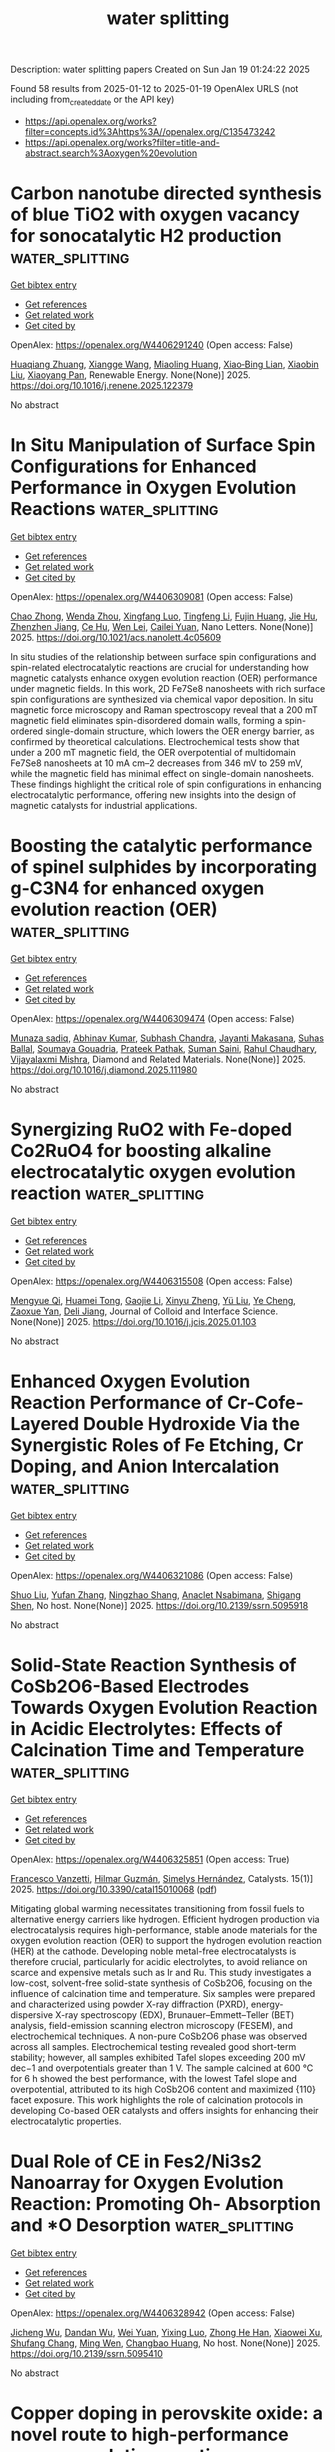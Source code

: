 #+TITLE: water splitting
Description: water splitting papers
Created on Sun Jan 19 01:24:22 2025

Found 58 results from 2025-01-12 to 2025-01-19
OpenAlex URLS (not including from_created_date or the API key)
- [[https://api.openalex.org/works?filter=concepts.id%3Ahttps%3A//openalex.org/C135473242]]
- [[https://api.openalex.org/works?filter=title-and-abstract.search%3Aoxygen%20evolution]]

* Carbon nanotube directed synthesis of blue TiO2 with oxygen vacancy for sonocatalytic H2 production  :water_splitting:
:PROPERTIES:
:UUID: https://openalex.org/W4406291240
:TOPICS: Advanced Photocatalysis Techniques, TiO2 Photocatalysis and Solar Cells, Catalytic Processes in Materials Science
:PUBLICATION_DATE: 2025-01-01
:END:    
    
[[elisp:(doi-add-bibtex-entry "https://doi.org/10.1016/j.renene.2025.122379")][Get bibtex entry]] 

- [[elisp:(progn (xref--push-markers (current-buffer) (point)) (oa--referenced-works "https://openalex.org/W4406291240"))][Get references]]
- [[elisp:(progn (xref--push-markers (current-buffer) (point)) (oa--related-works "https://openalex.org/W4406291240"))][Get related work]]
- [[elisp:(progn (xref--push-markers (current-buffer) (point)) (oa--cited-by-works "https://openalex.org/W4406291240"))][Get cited by]]

OpenAlex: https://openalex.org/W4406291240 (Open access: False)
    
[[https://openalex.org/A5065533167][Huaqiang Zhuang]], [[https://openalex.org/A5022783809][Xiangge Wang]], [[https://openalex.org/A5044532995][Miaoling Huang]], [[https://openalex.org/A5049276400][Xiao‐Bing Lian]], [[https://openalex.org/A5100765472][Xiaobin Liu]], [[https://openalex.org/A5082122056][Xiaoyang Pan]], Renewable Energy. None(None)] 2025. https://doi.org/10.1016/j.renene.2025.122379 
     
No abstract    

    

* In Situ Manipulation of Surface Spin Configurations for Enhanced Performance in Oxygen Evolution Reactions  :water_splitting:
:PROPERTIES:
:UUID: https://openalex.org/W4406309081
:TOPICS: Electrocatalysts for Energy Conversion, Advanced Memory and Neural Computing, Electrochemical Analysis and Applications
:PUBLICATION_DATE: 2025-01-13
:END:    
    
[[elisp:(doi-add-bibtex-entry "https://doi.org/10.1021/acs.nanolett.4c05609")][Get bibtex entry]] 

- [[elisp:(progn (xref--push-markers (current-buffer) (point)) (oa--referenced-works "https://openalex.org/W4406309081"))][Get references]]
- [[elisp:(progn (xref--push-markers (current-buffer) (point)) (oa--related-works "https://openalex.org/W4406309081"))][Get related work]]
- [[elisp:(progn (xref--push-markers (current-buffer) (point)) (oa--cited-by-works "https://openalex.org/W4406309081"))][Get cited by]]

OpenAlex: https://openalex.org/W4406309081 (Open access: False)
    
[[https://openalex.org/A5043491651][Chao Zhong]], [[https://openalex.org/A5046898877][Wenda Zhou]], [[https://openalex.org/A5083388682][Xingfang Luo]], [[https://openalex.org/A5043067011][Tingfeng Li]], [[https://openalex.org/A5006550674][Fujin Huang]], [[https://openalex.org/A5101629648][Jie Hu]], [[https://openalex.org/A5066386633][Zhenzhen Jiang]], [[https://openalex.org/A5031059274][Ce Hu]], [[https://openalex.org/A5047194191][Wen Lei]], [[https://openalex.org/A5052603697][Cailei Yuan]], Nano Letters. None(None)] 2025. https://doi.org/10.1021/acs.nanolett.4c05609 
     
In situ studies of the relationship between surface spin configurations and spin-related electrocatalytic reactions are crucial for understanding how magnetic catalysts enhance oxygen evolution reaction (OER) performance under magnetic fields. In this work, 2D Fe7Se8 nanosheets with rich surface spin configurations are synthesized via chemical vapor deposition. In situ magnetic force microscopy and Raman spectroscopy reveal that a 200 mT magnetic field eliminates spin-disordered domain walls, forming a spin-ordered single-domain structure, which lowers the OER energy barrier, as confirmed by theoretical calculations. Electrochemical tests show that under a 200 mT magnetic field, the OER overpotential of multidomain Fe7Se8 nanosheets at 10 mA cm–2 decreases from 346 mV to 259 mV, while the magnetic field has minimal effect on single-domain nanosheets. These findings highlight the critical role of spin configurations in enhancing electrocatalytic performance, offering new insights into the design of magnetic catalysts for industrial applications.    

    

* Boosting the catalytic performance of spinel sulphides by incorporating g-C3N4 for enhanced oxygen evolution reaction (OER)  :water_splitting:
:PROPERTIES:
:UUID: https://openalex.org/W4406309474
:TOPICS: Electrocatalysts for Energy Conversion, Advanced Photocatalysis Techniques, MXene and MAX Phase Materials
:PUBLICATION_DATE: 2025-01-01
:END:    
    
[[elisp:(doi-add-bibtex-entry "https://doi.org/10.1016/j.diamond.2025.111980")][Get bibtex entry]] 

- [[elisp:(progn (xref--push-markers (current-buffer) (point)) (oa--referenced-works "https://openalex.org/W4406309474"))][Get references]]
- [[elisp:(progn (xref--push-markers (current-buffer) (point)) (oa--related-works "https://openalex.org/W4406309474"))][Get related work]]
- [[elisp:(progn (xref--push-markers (current-buffer) (point)) (oa--cited-by-works "https://openalex.org/W4406309474"))][Get cited by]]

OpenAlex: https://openalex.org/W4406309474 (Open access: False)
    
[[https://openalex.org/A5101369928][Munaza sadiq]], [[https://openalex.org/A5064500094][Abhinav Kumar]], [[https://openalex.org/A5101771352][Subhash Chandra]], [[https://openalex.org/A5012160037][Jayanti Makasana]], [[https://openalex.org/A5061022485][Suhas Ballal]], [[https://openalex.org/A5036916707][Soumaya Gouadria]], [[https://openalex.org/A5036017448][Prateek Pathak]], [[https://openalex.org/A5111275465][Suman Saini]], [[https://openalex.org/A5041799937][Rahul Chaudhary]], [[https://openalex.org/A5024815594][Vijayalaxmi Mishra]], Diamond and Related Materials. None(None)] 2025. https://doi.org/10.1016/j.diamond.2025.111980 
     
No abstract    

    

* Synergizing RuO2 with Fe-doped Co2RuO4 for boosting alkaline electrocatalytic oxygen evolution reaction  :water_splitting:
:PROPERTIES:
:UUID: https://openalex.org/W4406315508
:TOPICS: Electrocatalysts for Energy Conversion, Electrochemical Analysis and Applications, Fuel Cells and Related Materials
:PUBLICATION_DATE: 2025-01-01
:END:    
    
[[elisp:(doi-add-bibtex-entry "https://doi.org/10.1016/j.jcis.2025.01.103")][Get bibtex entry]] 

- [[elisp:(progn (xref--push-markers (current-buffer) (point)) (oa--referenced-works "https://openalex.org/W4406315508"))][Get references]]
- [[elisp:(progn (xref--push-markers (current-buffer) (point)) (oa--related-works "https://openalex.org/W4406315508"))][Get related work]]
- [[elisp:(progn (xref--push-markers (current-buffer) (point)) (oa--cited-by-works "https://openalex.org/W4406315508"))][Get cited by]]

OpenAlex: https://openalex.org/W4406315508 (Open access: False)
    
[[https://openalex.org/A5113688084][Mengyue Qi]], [[https://openalex.org/A5077979583][Huamei Tong]], [[https://openalex.org/A5101589200][Gaojie Li]], [[https://openalex.org/A5101683930][Xinyu Zheng]], [[https://openalex.org/A5100618357][Yü Liu]], [[https://openalex.org/A5100299266][Ye Cheng]], [[https://openalex.org/A5082574333][Zaoxue Yan]], [[https://openalex.org/A5091071159][Deli Jiang]], Journal of Colloid and Interface Science. None(None)] 2025. https://doi.org/10.1016/j.jcis.2025.01.103 
     
No abstract    

    

* Enhanced Oxygen Evolution Reaction Performance of Cr-Cofe-Layered Double Hydroxide Via the Synergistic Roles of Fe Etching, Cr Doping, and Anion Intercalation  :water_splitting:
:PROPERTIES:
:UUID: https://openalex.org/W4406321086
:TOPICS: Advanced Photocatalysis Techniques, Catalytic Processes in Materials Science, Electrocatalysts for Energy Conversion
:PUBLICATION_DATE: 2025-01-01
:END:    
    
[[elisp:(doi-add-bibtex-entry "https://doi.org/10.2139/ssrn.5095918")][Get bibtex entry]] 

- [[elisp:(progn (xref--push-markers (current-buffer) (point)) (oa--referenced-works "https://openalex.org/W4406321086"))][Get references]]
- [[elisp:(progn (xref--push-markers (current-buffer) (point)) (oa--related-works "https://openalex.org/W4406321086"))][Get related work]]
- [[elisp:(progn (xref--push-markers (current-buffer) (point)) (oa--cited-by-works "https://openalex.org/W4406321086"))][Get cited by]]

OpenAlex: https://openalex.org/W4406321086 (Open access: False)
    
[[https://openalex.org/A5100435103][Shuo Liu]], [[https://openalex.org/A5100773712][Yufan Zhang]], [[https://openalex.org/A5088923369][Ningzhao Shang]], [[https://openalex.org/A5082508317][Anaclet Nsabimana]], [[https://openalex.org/A5089883787][Shigang Shen]], No host. None(None)] 2025. https://doi.org/10.2139/ssrn.5095918 
     
No abstract    

    

* Solid-State Reaction Synthesis of CoSb2O6-Based Electrodes Towards Oxygen Evolution Reaction in Acidic Electrolytes: Effects of Calcination Time and Temperature  :water_splitting:
:PROPERTIES:
:UUID: https://openalex.org/W4406325851
:TOPICS: Electrocatalysts for Energy Conversion, Advanced Photocatalysis Techniques, Advancements in Solid Oxide Fuel Cells
:PUBLICATION_DATE: 2025-01-13
:END:    
    
[[elisp:(doi-add-bibtex-entry "https://doi.org/10.3390/catal15010068")][Get bibtex entry]] 

- [[elisp:(progn (xref--push-markers (current-buffer) (point)) (oa--referenced-works "https://openalex.org/W4406325851"))][Get references]]
- [[elisp:(progn (xref--push-markers (current-buffer) (point)) (oa--related-works "https://openalex.org/W4406325851"))][Get related work]]
- [[elisp:(progn (xref--push-markers (current-buffer) (point)) (oa--cited-by-works "https://openalex.org/W4406325851"))][Get cited by]]

OpenAlex: https://openalex.org/W4406325851 (Open access: True)
    
[[https://openalex.org/A5115864087][Francesco Vanzetti]], [[https://openalex.org/A5006532880][Hilmar Guzmán]], [[https://openalex.org/A5011310692][Simelys Hernández]], Catalysts. 15(1)] 2025. https://doi.org/10.3390/catal15010068  ([[https://www.mdpi.com/2073-4344/15/1/68/pdf?version=1736779553][pdf]])
     
Mitigating global warming necessitates transitioning from fossil fuels to alternative energy carriers like hydrogen. Efficient hydrogen production via electrocatalysis requires high-performance, stable anode materials for the oxygen evolution reaction (OER) to support the hydrogen evolution reaction (HER) at the cathode. Developing noble metal-free electrocatalysts is therefore crucial, particularly for acidic electrolytes, to avoid reliance on scarce and expensive metals such as Ir and Ru. This study investigates a low-cost, solvent-free solid-state synthesis of CoSb2O6, focusing on the influence of calcination time and temperature. Six samples were prepared and characterized using powder X-ray diffraction (PXRD), energy-dispersive X-ray spectroscopy (EDX), Brunauer–Emmett–Teller (BET) analysis, field-emission scanning electron microscopy (FESEM), and electrochemical techniques. A non-pure CoSb2O6 phase was observed across all samples. Electrochemical testing revealed good short-term stability; however, all samples exhibited Tafel slopes exceeding 200 mV dec−1 and overpotentials greater than 1 V. The sample calcined at 600 °C for 6 h showed the best performance, with the lowest Tafel slope and overpotential, attributed to its high CoSb2O6 content and maximized {110} facet exposure. This work highlights the role of calcination protocols in developing Co-based OER catalysts and offers insights for enhancing their electrocatalytic properties.    

    

* Dual Role of CE in Fes2/Ni3s2 Nanoarray for Oxygen Evolution Reaction: Promoting Oh- Absorption and *O Desorption  :water_splitting:
:PROPERTIES:
:UUID: https://openalex.org/W4406328942
:TOPICS: Electrocatalysts for Energy Conversion, Electrochemical Analysis and Applications, Semiconductor materials and devices
:PUBLICATION_DATE: 2025-01-01
:END:    
    
[[elisp:(doi-add-bibtex-entry "https://doi.org/10.2139/ssrn.5095410")][Get bibtex entry]] 

- [[elisp:(progn (xref--push-markers (current-buffer) (point)) (oa--referenced-works "https://openalex.org/W4406328942"))][Get references]]
- [[elisp:(progn (xref--push-markers (current-buffer) (point)) (oa--related-works "https://openalex.org/W4406328942"))][Get related work]]
- [[elisp:(progn (xref--push-markers (current-buffer) (point)) (oa--cited-by-works "https://openalex.org/W4406328942"))][Get cited by]]

OpenAlex: https://openalex.org/W4406328942 (Open access: False)
    
[[https://openalex.org/A5103284172][Jicheng Wu]], [[https://openalex.org/A5031303344][Dandan Wu]], [[https://openalex.org/A5100626558][Wei Yuan]], [[https://openalex.org/A5042472695][Yixing Luo]], [[https://openalex.org/A5079808280][Zhong He Han]], [[https://openalex.org/A5101466617][Xiaowei Xu]], [[https://openalex.org/A5085811164][Shufang Chang]], [[https://openalex.org/A5110096505][Ming Wen]], [[https://openalex.org/A5074337767][Changbao Huang]], No host. None(None)] 2025. https://doi.org/10.2139/ssrn.5095410 
     
No abstract    

    

* Copper doping in perovskite oxide: a novel route to high-performance oxygen evolution reaction  :water_splitting:
:PROPERTIES:
:UUID: https://openalex.org/W4406337276
:TOPICS: Electrocatalysts for Energy Conversion, Advanced Memory and Neural Computing, Electrochemical Analysis and Applications
:PUBLICATION_DATE: 2025-01-01
:END:    
    
[[elisp:(doi-add-bibtex-entry "https://doi.org/10.1039/d4nj04898a")][Get bibtex entry]] 

- [[elisp:(progn (xref--push-markers (current-buffer) (point)) (oa--referenced-works "https://openalex.org/W4406337276"))][Get references]]
- [[elisp:(progn (xref--push-markers (current-buffer) (point)) (oa--related-works "https://openalex.org/W4406337276"))][Get related work]]
- [[elisp:(progn (xref--push-markers (current-buffer) (point)) (oa--cited-by-works "https://openalex.org/W4406337276"))][Get cited by]]

OpenAlex: https://openalex.org/W4406337276 (Open access: False)
    
[[https://openalex.org/A5113235081][Rida Zahra]], [[https://openalex.org/A5059345176][Abhinav Kumar]], [[https://openalex.org/A5036916707][Soumaya Gouadria]], [[https://openalex.org/A5101771352][Subhash Chandra]], [[https://openalex.org/A5076082009][R. Roopashree]], [[https://openalex.org/A5108438801][Rajendra K. Sharma]], [[https://openalex.org/A5036017448][Prateek Pathak]], [[https://openalex.org/A5041799937][Rahul Chaudhary]], [[https://openalex.org/A5024815594][Vijayalaxmi Mishra]], New Journal of Chemistry. None(None)] 2025. https://doi.org/10.1039/d4nj04898a 
     
The growing demand for electrocatalysts with excellent electrochemical properties and environment friendly characteristics is driving research on water-splitting to generate sustainable hydrogen energy resources.    

    

* Rapid and in-depth reconstruction of fluorine-doped bimetallic oxide in electrocatalytic oxygen evolution processes  :water_splitting:
:PROPERTIES:
:UUID: https://openalex.org/W4406338350
:TOPICS: Electrocatalysts for Energy Conversion, Electrochemical Analysis and Applications, Fuel Cells and Related Materials
:PUBLICATION_DATE: 2025-01-01
:END:    
    
[[elisp:(doi-add-bibtex-entry "https://doi.org/10.1016/j.jcis.2025.01.057")][Get bibtex entry]] 

- [[elisp:(progn (xref--push-markers (current-buffer) (point)) (oa--referenced-works "https://openalex.org/W4406338350"))][Get references]]
- [[elisp:(progn (xref--push-markers (current-buffer) (point)) (oa--related-works "https://openalex.org/W4406338350"))][Get related work]]
- [[elisp:(progn (xref--push-markers (current-buffer) (point)) (oa--cited-by-works "https://openalex.org/W4406338350"))][Get cited by]]

OpenAlex: https://openalex.org/W4406338350 (Open access: False)
    
[[https://openalex.org/A5100631532][Yutong Wang]], [[https://openalex.org/A5056495638][Hui Feng]], [[https://openalex.org/A5048157332][Dong‐Feng Chai]], [[https://openalex.org/A5101732008][Wenzhi Zhang]], [[https://openalex.org/A5012099697][Mei‐li Qi]], [[https://openalex.org/A5100387870][Yue Li]], [[https://openalex.org/A5003248211][Guohua Dong]], [[https://openalex.org/A5100354982][Yibo Wang]], [[https://openalex.org/A5027546041][Dongxuan Guo]], Journal of Colloid and Interface Science. None(None)] 2025. https://doi.org/10.1016/j.jcis.2025.01.057 
     
No abstract    

    

* Decoding Dual‐Functionality in N‐doped Defective Carbon: Unveiling Active Sites for Bifunctional Oxygen Electrocatalysis  :water_splitting:
:PROPERTIES:
:UUID: https://openalex.org/W4406340062
:TOPICS: Electrocatalysts for Energy Conversion, Fuel Cells and Related Materials, Advanced Photocatalysis Techniques
:PUBLICATION_DATE: 2025-01-13
:END:    
    
[[elisp:(doi-add-bibtex-entry "https://doi.org/10.1002/smll.202411035")][Get bibtex entry]] 

- [[elisp:(progn (xref--push-markers (current-buffer) (point)) (oa--referenced-works "https://openalex.org/W4406340062"))][Get references]]
- [[elisp:(progn (xref--push-markers (current-buffer) (point)) (oa--related-works "https://openalex.org/W4406340062"))][Get related work]]
- [[elisp:(progn (xref--push-markers (current-buffer) (point)) (oa--cited-by-works "https://openalex.org/W4406340062"))][Get cited by]]

OpenAlex: https://openalex.org/W4406340062 (Open access: False)
    
[[https://openalex.org/A5101196504][Sakshi Bhardwaj]], [[https://openalex.org/A5022051010][A. J. Pathak]], [[https://openalex.org/A5004788402][Sabuj Kanti Das]], [[https://openalex.org/A5044514182][Prasenjit Das]], [[https://openalex.org/A5028088995][Ranjit Thapa]], [[https://openalex.org/A5019717997][Ramendra Sundar Dey]], Small. None(None)] 2025. https://doi.org/10.1002/smll.202411035 
     
Abstract Oxygen electrocatalysis plays a pivotal role in energy conversion and storage technologies. The precise identification of active sites for oxygen reduction reaction (ORR) and oxygen evolution reaction (OER) is crucial for developing an efficient bifunctional electrocatalyst. However, this remains a challenging endeavor. Here, it is demonstrated that metal‐free N‐doped defective carbon material derived from triazene derivative exhibits excellent bifunctional activity, achieving a notable ΔE value of 0.72 V. Through comprehensive X‐ray photoelectron spectroscopy and Raman spectroscopic analyses, the active sites responsible for oxygen electrocatalysis are elucidated, resolving a long‐standing issue. Specifically, pyridinic‐N sites are crucial for ORR, while graphitic‐N are good for OER. A predictive model utilizing π‐electron descriptors further aids in identifying these sites, with theoretical insights aligning with experimental results. Additionally, in situ ATR‐FTIR spectroscopy provides clarity on reaction intermediates for both reactions. This research paves the way for developing metal‐free, site‐specific electrocatalysts for practical applications in energy technologies.    

    

* Zeolitic Imidazolate Framework-Derived Bifunctional CoO-Mn3O4 Heterostructure Cathode Enhancing Oxygen Reduction/Evolution via Dynamic O-Vacancy Formation and Healing for High-Performance Zn-Air Batteries  :water_splitting:
:PROPERTIES:
:UUID: https://openalex.org/W4406362412
:TOPICS: Advanced battery technologies research, Electrocatalysts for Energy Conversion, Supercapacitor Materials and Fabrication
:PUBLICATION_DATE: 2025-01-01
:END:    
    
[[elisp:(doi-add-bibtex-entry "https://doi.org/10.1016/j.ensm.2025.104040")][Get bibtex entry]] 

- [[elisp:(progn (xref--push-markers (current-buffer) (point)) (oa--referenced-works "https://openalex.org/W4406362412"))][Get references]]
- [[elisp:(progn (xref--push-markers (current-buffer) (point)) (oa--related-works "https://openalex.org/W4406362412"))][Get related work]]
- [[elisp:(progn (xref--push-markers (current-buffer) (point)) (oa--cited-by-works "https://openalex.org/W4406362412"))][Get cited by]]

OpenAlex: https://openalex.org/W4406362412 (Open access: False)
    
[[https://openalex.org/A5049261439][Jong Hui Choi]], [[https://openalex.org/A5034081562][Hoje Chun]], [[https://openalex.org/A5100691394][Dong‐Won Kim]], [[https://openalex.org/A5055068849][Mrinal Kanti Kabiraz]], [[https://openalex.org/A5101834523][Jeonghyeon Kim]], [[https://openalex.org/A5100377809][Jihoon Kim]], [[https://openalex.org/A5052341096][Keon‐Han Kim]], [[https://openalex.org/A5053056359][Benzhi Wang]], [[https://openalex.org/A5075662396][Hyung Mo Jeong]], [[https://openalex.org/A5026994173][Sang‐Il Choi]], [[https://openalex.org/A5036749276][Byungchan Han]], [[https://openalex.org/A5042923657][Jeung Ku Kang]], Energy storage materials. None(None)] 2025. https://doi.org/10.1016/j.ensm.2025.104040 
     
No abstract    

    

* In Situ Grown NiFe-Based MOF for Efficient Oxygen Evolution in Alkaline Seawater at High Current Densities  :water_splitting:
:PROPERTIES:
:UUID: https://openalex.org/W4406363226
:TOPICS: Electrocatalysts for Energy Conversion, Machine Learning and ELM, Advanced Memory and Neural Computing
:PUBLICATION_DATE: 2025-01-01
:END:    
    
[[elisp:(doi-add-bibtex-entry "https://doi.org/10.1039/d4nj05248j")][Get bibtex entry]] 

- [[elisp:(progn (xref--push-markers (current-buffer) (point)) (oa--referenced-works "https://openalex.org/W4406363226"))][Get references]]
- [[elisp:(progn (xref--push-markers (current-buffer) (point)) (oa--related-works "https://openalex.org/W4406363226"))][Get related work]]
- [[elisp:(progn (xref--push-markers (current-buffer) (point)) (oa--cited-by-works "https://openalex.org/W4406363226"))][Get cited by]]

OpenAlex: https://openalex.org/W4406363226 (Open access: False)
    
[[https://openalex.org/A5090302480][Yawen Hu]], [[https://openalex.org/A5101590185][Xin Zhao]], [[https://openalex.org/A5010072377][Yulin Min]], [[https://openalex.org/A5114042110][Qunjie Xu]], [[https://openalex.org/A5046187264][Qiaoxia Li]], New Journal of Chemistry. None(None)] 2025. https://doi.org/10.1039/d4nj05248j 
     
The oxygen evolution reaction (OER) characterized by four-electron transfer mechanism is inherently limited by significant overpotential requirements and sluggish kinetics. A water-stable NH2-MIL-88B (Fe2Ni) Metal-Organic Framework (MOF) was in-situ synthesized...    

    

* Effect of Phase Composition of the Hybrid Electrocatalysts Based on Nickel Phosphides and N,P-Doped Carbon on the Activities in the Processes of Hydrogen and Oxygen Evolutions From Water  :water_splitting:
:PROPERTIES:
:UUID: https://openalex.org/W4406368138
:TOPICS: Electrocatalysts for Energy Conversion, Fuel Cells and Related Materials, Electrochemical Analysis and Applications
:PUBLICATION_DATE: 2025-01-14
:END:    
    
[[elisp:(doi-add-bibtex-entry "https://doi.org/10.1007/s11237-025-09819-x")][Get bibtex entry]] 

- [[elisp:(progn (xref--push-markers (current-buffer) (point)) (oa--referenced-works "https://openalex.org/W4406368138"))][Get references]]
- [[elisp:(progn (xref--push-markers (current-buffer) (point)) (oa--related-works "https://openalex.org/W4406368138"))][Get related work]]
- [[elisp:(progn (xref--push-markers (current-buffer) (point)) (oa--cited-by-works "https://openalex.org/W4406368138"))][Get cited by]]

OpenAlex: https://openalex.org/W4406368138 (Open access: False)
    
[[https://openalex.org/A5070738256][D. O. Mazur]], [[https://openalex.org/A5062202530][Olena O. Pariiska]], [[https://openalex.org/A5035129904][Ya. I. Kurys]], [[https://openalex.org/A5111825007][V. G. Koshechko]], [[https://openalex.org/A5110036495][V. D. Pokhodenko]], Theoretical and Experimental Chemistry. None(None)] 2025. https://doi.org/10.1007/s11237-025-09819-x 
     
No abstract    

    

* Leveraging Iron in the Electrolyte to Improve Oxygen Evolution Reaction Performance: Fundamentals, Strategies, and Perspectives  :water_splitting:
:PROPERTIES:
:UUID: https://openalex.org/W4406370828
:TOPICS: Electrocatalysts for Energy Conversion, Fuel Cells and Related Materials, Electrochemical Analysis and Applications
:PUBLICATION_DATE: 2025-01-14
:END:    
    
[[elisp:(doi-add-bibtex-entry "https://doi.org/10.1002/anie.202423071")][Get bibtex entry]] 

- [[elisp:(progn (xref--push-markers (current-buffer) (point)) (oa--referenced-works "https://openalex.org/W4406370828"))][Get references]]
- [[elisp:(progn (xref--push-markers (current-buffer) (point)) (oa--related-works "https://openalex.org/W4406370828"))][Get related work]]
- [[elisp:(progn (xref--push-markers (current-buffer) (point)) (oa--cited-by-works "https://openalex.org/W4406370828"))][Get cited by]]

OpenAlex: https://openalex.org/W4406370828 (Open access: True)
    
[[https://openalex.org/A5101693789][Hai-Yan Li]], [[https://openalex.org/A5100326566][Yuwei Zhang]], [[https://openalex.org/A5079010450][Yubo Chen]], [[https://openalex.org/A5100385606][Yang Li]], [[https://openalex.org/A5006830660][Zhongjian Li]], [[https://openalex.org/A5055040301][Bin Yang]], [[https://openalex.org/A5113522212][Qinghua Zhang]], [[https://openalex.org/A5100812767][Jianguo Lü]], [[https://openalex.org/A5063701018][Lecheng Lei]], [[https://openalex.org/A5034440449][Zhichuan J. Xu]], [[https://openalex.org/A5115597004][Yang Hou]], Angewandte Chemie International Edition. None(None)] 2025. https://doi.org/10.1002/anie.202423071  ([[https://onlinelibrary.wiley.com/doi/pdfdirect/10.1002/anie.202423071][pdf]])
     
Electrochemical water splitting is a pivotal technology for storing intermittent electricity from renewable sources into hydrogen fuel. However, its overall energy efficiency is impeded by the sluggish oxygen evolution reaction (OER) at the anode. In the quest to design high-performance anode catalysts for driving the OER under non-acidic conditions, iron (Fe) has emerged as a crucial element. Although the profound impact of adventitious electrolyte Fen+ species on OER catalysis had been reported forty years ago, recent interest in tailoring the electrode-electrolyte interface has spurred studies on the controlled introduction of Fe ions into the electrolyte to improve OER performance. During the catalytic process, scenarios where the rate of Fen+ deposition on a specific host material outruns that of dissolution pave the way for establishing highly efficient and dynamically stable electrochemical interfaces for long-term steady operation. This review systematically summarizes recent endeavors devoted to elucidating the behaviors of in situ Fe(aq.) incorporation, the role of incorporated Fe sites in the OER, and critical factors influencing the interplay between the electrode surface and Fe ions in the electrolyte environment. Finally, unexplored issues related to comprehensively understanding and leveraging the dynamic exchange of Fen+ at the interface for improved OER catalysis are summarized.    

    

* Leveraging Iron in the Electrolyte to Improve Oxygen Evolution Reaction Performance: Fundamentals, Strategies, and Perspectives  :water_splitting:
:PROPERTIES:
:UUID: https://openalex.org/W4406370843
:TOPICS: Electrocatalysts for Energy Conversion, Advanced battery technologies research, Electrochemical Analysis and Applications
:PUBLICATION_DATE: 2025-01-14
:END:    
    
[[elisp:(doi-add-bibtex-entry "https://doi.org/10.1002/ange.202423071")][Get bibtex entry]] 

- [[elisp:(progn (xref--push-markers (current-buffer) (point)) (oa--referenced-works "https://openalex.org/W4406370843"))][Get references]]
- [[elisp:(progn (xref--push-markers (current-buffer) (point)) (oa--related-works "https://openalex.org/W4406370843"))][Get related work]]
- [[elisp:(progn (xref--push-markers (current-buffer) (point)) (oa--cited-by-works "https://openalex.org/W4406370843"))][Get cited by]]

OpenAlex: https://openalex.org/W4406370843 (Open access: True)
    
[[https://openalex.org/A5100360525][Haiyan Li]], [[https://openalex.org/A5100326587][Yuwei Zhang]], [[https://openalex.org/A5079010450][Yubo Chen]], [[https://openalex.org/A5100421314][Yang Li]], [[https://openalex.org/A5050720091][Zhongjian Li]], [[https://openalex.org/A5055040301][Bin Yang]], [[https://openalex.org/A5100327271][Qinghua Zhang]], [[https://openalex.org/A5100660103][Jianguo Lü]], [[https://openalex.org/A5063701018][Lecheng Lei]], [[https://openalex.org/A5034440449][Zhichuan J. Xu]], [[https://openalex.org/A5074169832][Yang Hou]], Angewandte Chemie. None(None)] 2025. https://doi.org/10.1002/ange.202423071  ([[https://onlinelibrary.wiley.com/doi/pdfdirect/10.1002/ange.202423071][pdf]])
     
Electrochemical water splitting is a pivotal technology for storing intermittent electricity from renewable sources into hydrogen fuel. However, its overall energy efficiency is impeded by the sluggish oxygen evolution reaction (OER) at the anode. In the quest to design high‐performance anode catalysts for driving the OER under non‐acidic conditions, iron (Fe) has emerged as a crucial element. Although the profound impact of adventitious electrolyte Fen+ species on OER catalysis had been reported forty years ago, recent interest in tailoring the electrode‐electrolyte interface has spurred studies on the controlled introduction of Fe ions into the electrolyte to improve OER performance. During the catalytic process, scenarios where the rate of Fen+ deposition on a specific host material outruns that of dissolution pave the way for establishing highly efficient and dynamically stable electrochemical interfaces for long‐term steady operation. This review systematically summarizes recent endeavors devoted to elucidating the behaviors of in situ Fe(aq.) incorporation, the role of incorporated Fe sites in the OER, and critical factors influencing the interplay between the electrode surface and Fe ions in the electrolyte environment. Finally, unexplored issues related to comprehensively understanding and leveraging the dynamic exchange of Fen+ at the interface for improved OER catalysis are summarized.    

    

* 3d–5d Orbital Hybridization in Nanoflower‐Like High‐Entropy Alloy for Highly Efficient Overall Water Splitting at High Current Density  :water_splitting:
:PROPERTIES:
:UUID: https://openalex.org/W4406371287
:TOPICS: Electrocatalysts for Energy Conversion, High Entropy Alloys Studies, Advanced battery technologies research
:PUBLICATION_DATE: 2025-01-14
:END:    
    
[[elisp:(doi-add-bibtex-entry "https://doi.org/10.1002/smll.202411394")][Get bibtex entry]] 

- [[elisp:(progn (xref--push-markers (current-buffer) (point)) (oa--referenced-works "https://openalex.org/W4406371287"))][Get references]]
- [[elisp:(progn (xref--push-markers (current-buffer) (point)) (oa--related-works "https://openalex.org/W4406371287"))][Get related work]]
- [[elisp:(progn (xref--push-markers (current-buffer) (point)) (oa--cited-by-works "https://openalex.org/W4406371287"))][Get cited by]]

OpenAlex: https://openalex.org/W4406371287 (Open access: True)
    
[[https://openalex.org/A5074448953][Xiaolong Ma]], [[https://openalex.org/A5102555606][Yaojiang Zhou]], [[https://openalex.org/A5085394116][Shuang Zhang]], [[https://openalex.org/A5089078149][Wenli Lei]], [[https://openalex.org/A5039088779][Yuanmeng Zhao]], [[https://openalex.org/A5046244599][Changsheng Shan]], Small. None(None)] 2025. https://doi.org/10.1002/smll.202411394  ([[https://onlinelibrary.wiley.com/doi/pdfdirect/10.1002/smll.202411394][pdf]])
     
Abstract Exploring highlyefficient electrocatalysts for overall water splitting is a challenging butnecessary task for development of green and renewable energy. Herein, PtIrFeCoNi high‐entropy alloy nanoflowers (HEA NFs) withstrong 3d‐5d orbital hybridization were fabricated to achieve highly efficientoverall water splitting at high current density. The Pt 26 Ir 7 Fe 13 Co 22 Ni 32 HEA NFs achieved a 57.52‐fold higher than commercial IrO 2 in turnoverfrequency (TOF) for oxygen evolution reaction (OER). Besides, its TOF value forhydrogen evolution reaction (HER) was 2.11‐fold higher than that of commercialPt/C. The cell voltages based on Pt 26 Ir 7 Fe 13 Co 22 Ni 32 HEA NFs for overall water splitting were only 1.594 V and 1.861 V at currentdensities of 100 mA cm −2 and 500 mA cm −2 , which weresignificantly lower than those of Pt/C    

    

* Interstitial Doping in Ultrafine Nanocrystals for Efficient and Durable Water Splitting  :water_splitting:
:PROPERTIES:
:UUID: https://openalex.org/W4406377559
:TOPICS: Electrocatalysts for Energy Conversion, Nanomaterials for catalytic reactions, Copper-based nanomaterials and applications
:PUBLICATION_DATE: 2025-01-13
:END:    
    
[[elisp:(doi-add-bibtex-entry "https://doi.org/10.1002/anie.202424195")][Get bibtex entry]] 

- [[elisp:(progn (xref--push-markers (current-buffer) (point)) (oa--referenced-works "https://openalex.org/W4406377559"))][Get references]]
- [[elisp:(progn (xref--push-markers (current-buffer) (point)) (oa--related-works "https://openalex.org/W4406377559"))][Get related work]]
- [[elisp:(progn (xref--push-markers (current-buffer) (point)) (oa--cited-by-works "https://openalex.org/W4406377559"))][Get cited by]]

OpenAlex: https://openalex.org/W4406377559 (Open access: True)
    
[[https://openalex.org/A5044465572][Minming Jiang]], [[https://openalex.org/A5103038896][Jiang Xu]], [[https://openalex.org/A5100459039][Yujie Chen]], [[https://openalex.org/A5101733772][Luqi Wang]], [[https://openalex.org/A5100782879][Qi Zhou]], [[https://openalex.org/A5026716909][Paul Munroe]], [[https://openalex.org/A5100318907][Linlin Li]], [[https://openalex.org/A5056283665][Zonghan Xie]], [[https://openalex.org/A5034879972][Shengjie Peng]], Angewandte Chemie International Edition. None(None)] 2025. https://doi.org/10.1002/anie.202424195  ([[https://onlinelibrary.wiley.com/doi/pdfdirect/10.1002/anie.202424195][pdf]])
     
Transition metal‐based catalysts with high efficiency and stability for overall water splitting (OWS) offer significant potential for reducing green hydrogen production costs. Utilizing sputtering deposition technology, we propose a deposition‐diffusion strategy to fabricate heterojunction coatings composed of ultrafine FeCoNi‐C‐N transition metal interstitial solid solution (TMISS) nanocrystals and amorphous nitrided carbon (NC) on the pre‐deposited NC micro column arrays. The diffusion of C and N atoms results in the formation of uniformly distributed TMISS nanocrystals, with an average diameter of ~1.9 nm, thus maximizing atomic utilization. The unique crystalline‐amorphous heterojunction interface enhances electrocatalytic stability. Furthermore, the electronic regulation of metal sites by interstitial C and N atoms not only optimizes the adsorption‐dissociation process in hydrogen evolution reaction (HER), but also accelerates the surface reconstruction of hydroxyl oxides to enhance the oxygen evolution reaction (OER) activity. As a result, the as‐prepared coating achieved overpotentials of only 62 and 237 mV for the HER and OER at 10 mA cm−2 in alkaline electrolytes, and exhibited excellent OWS performance and long‐term stability at high current densities. This work presents a new perspective for synthesizing TMISS nanocrystals and promotes their application in bifunctional electrocatalysts.    

    

* Interstitial Doping in Ultrafine Nanocrystals for Efficient and Durable Water Splitting  :water_splitting:
:PROPERTIES:
:UUID: https://openalex.org/W4406377689
:TOPICS: Electrocatalysts for Energy Conversion, Nanomaterials for catalytic reactions, Copper-based nanomaterials and applications
:PUBLICATION_DATE: 2025-01-13
:END:    
    
[[elisp:(doi-add-bibtex-entry "https://doi.org/10.1002/ange.202424195")][Get bibtex entry]] 

- [[elisp:(progn (xref--push-markers (current-buffer) (point)) (oa--referenced-works "https://openalex.org/W4406377689"))][Get references]]
- [[elisp:(progn (xref--push-markers (current-buffer) (point)) (oa--related-works "https://openalex.org/W4406377689"))][Get related work]]
- [[elisp:(progn (xref--push-markers (current-buffer) (point)) (oa--cited-by-works "https://openalex.org/W4406377689"))][Get cited by]]

OpenAlex: https://openalex.org/W4406377689 (Open access: True)
    
[[https://openalex.org/A5044465572][Minming Jiang]], [[https://openalex.org/A5103038896][Jiang Xu]], [[https://openalex.org/A5100459039][Yujie Chen]], [[https://openalex.org/A5101733772][Luqi Wang]], [[https://openalex.org/A5100782879][Qi Zhou]], [[https://openalex.org/A5026716909][Paul Munroe]], [[https://openalex.org/A5100318907][Linlin Li]], [[https://openalex.org/A5056283665][Zonghan Xie]], [[https://openalex.org/A5034879972][Shengjie Peng]], Angewandte Chemie. None(None)] 2025. https://doi.org/10.1002/ange.202424195  ([[https://onlinelibrary.wiley.com/doi/pdfdirect/10.1002/ange.202424195][pdf]])
     
Transition metal‐based catalysts with high efficiency and stability for overall water splitting (OWS) offer significant potential for reducing green hydrogen production costs. Utilizing sputtering deposition technology, we propose a deposition‐diffusion strategy to fabricate heterojunction coatings composed of ultrafine FeCoNi‐C‐N transition metal interstitial solid solution (TMISS) nanocrystals and amorphous nitrided carbon (NC) on the pre‐deposited NC micro column arrays. The diffusion of C and N atoms results in the formation of uniformly distributed TMISS nanocrystals, with an average diameter of ~1.9 nm, thus maximizing atomic utilization. The unique crystalline‐amorphous heterojunction interface enhances electrocatalytic stability. Furthermore, the electronic regulation of metal sites by interstitial C and N atoms not only optimizes the adsorption‐dissociation process in hydrogen evolution reaction (HER), but also accelerates the surface reconstruction of hydroxyl oxides to enhance the oxygen evolution reaction (OER) activity. As a result, the as‐prepared coating achieved overpotentials of only 62 and 237 mV for the HER and OER at 10 mA cm−2 in alkaline electrolytes, and exhibited excellent OWS performance and long‐term stability at high current densities. This work presents a new perspective for synthesizing TMISS nanocrystals and promotes their application in bifunctional electrocatalysts.    

    

* Tailoring the Electrocatalytic Activity and Corrosion Resistance of CoCrFeNi and MnCrFeNi Thin Films by Anodization  :water_splitting:
:PROPERTIES:
:UUID: https://openalex.org/W4406378989
:TOPICS: Electrocatalysts for Energy Conversion, Advanced battery technologies research, Fuel Cells and Related Materials
:PUBLICATION_DATE: 2025-01-13
:END:    
    
[[elisp:(doi-add-bibtex-entry "https://doi.org/10.1002/adsu.202400797")][Get bibtex entry]] 

- [[elisp:(progn (xref--push-markers (current-buffer) (point)) (oa--referenced-works "https://openalex.org/W4406378989"))][Get references]]
- [[elisp:(progn (xref--push-markers (current-buffer) (point)) (oa--related-works "https://openalex.org/W4406378989"))][Get related work]]
- [[elisp:(progn (xref--push-markers (current-buffer) (point)) (oa--cited-by-works "https://openalex.org/W4406378989"))][Get cited by]]

OpenAlex: https://openalex.org/W4406378989 (Open access: True)
    
[[https://openalex.org/A5011047331][Clara Linder]], [[https://openalex.org/A5082636809][Mikhail Vagin]], [[https://openalex.org/A5028508678][Robert Boyd]], [[https://openalex.org/A5048978284][Grzegorz Greczyński]], [[https://openalex.org/A5016682524][Daniel Lundin]], [[https://openalex.org/A5040916888][Karin Törne]], [[https://openalex.org/A5036498106][Per Eklund]], [[https://openalex.org/A5040684492][Emma M. Björk]], Advanced Sustainable Systems. None(None)] 2025. https://doi.org/10.1002/adsu.202400797 
     
Abstract Transition metal oxides like Co, Ni, and Mn are promising alternatives to noble metals such as Pt for oxygen electrocatalysis in green energy. Alloying these metals forms multicomponent catalysts with compelling properties. In this study, CoCrFeNi and MnCrFeNi thin films are synthesized using High‐Power Impulse Magnetron Sputtering (HiPIMS) and their catalytic activity for the Oxygen Reduction Reaction (ORR), the Oxygen Evolution Reaction (OER), and corrosion resistance in 1 molar (1 M) potassium hydroxide (KOH) are evaluated. MnCrFeNi films exhibit a fine‐grained single face‐centered cubic (FCC) phase, while CoCrFeNi films have larger grains and multiple phases. ORR on CoCrFeNi follows a 2+1 electron transfer pathway, producing hydroxide radicals, while MnCrFeNi exhibits a 2‐electron pathway, yielding hydrogen peroxide. Anodization reduces the CoCrFeNi overpotential from 0.9 to 0.5 V versus the reversible hydrogen electrode (RHE), comparable to platinum and iridium catalysts (Pt/C, Ir/C). Anodization also shifts CoCrFeNi ORR to a 2‐electron pathway. In situ Raman spectroscopy detects no ORR intermediates, but nickel oxyhydroxide (NiOOH) appears during OER. Substituting Mn for Co increases corrosion resistance by raising the corrosion potential. All films show passive behavior during polarization, demonstrating their potential for corrosion protection and electrocatalysis in green energy applications.    

    

* 2D CaWO4 nanosheets derived from scheelite minerals for enhanced electrocatalysis in oxygen evolution reaction  :water_splitting:
:PROPERTIES:
:UUID: https://openalex.org/W4406380504
:TOPICS: Electrocatalysts for Energy Conversion, Electrochemical Analysis and Applications, Advanced Memory and Neural Computing
:PUBLICATION_DATE: 2025-01-07
:END:    
    
[[elisp:(doi-add-bibtex-entry "https://doi.org/10.1007/s11426-024-2389-9")][Get bibtex entry]] 

- [[elisp:(progn (xref--push-markers (current-buffer) (point)) (oa--referenced-works "https://openalex.org/W4406380504"))][Get references]]
- [[elisp:(progn (xref--push-markers (current-buffer) (point)) (oa--related-works "https://openalex.org/W4406380504"))][Get related work]]
- [[elisp:(progn (xref--push-markers (current-buffer) (point)) (oa--cited-by-works "https://openalex.org/W4406380504"))][Get cited by]]

OpenAlex: https://openalex.org/W4406380504 (Open access: False)
    
[[https://openalex.org/A5101473959][Qing Sun]], [[https://openalex.org/A5025452579][Yongxiang Sun]], [[https://openalex.org/A5100675435][Dong Yan]], [[https://openalex.org/A5010954856][Hong Zhong]], [[https://openalex.org/A5053655509][Hongbo Zeng]], Science China Chemistry. None(None)] 2025. https://doi.org/10.1007/s11426-024-2389-9 
     
No abstract    

    

* 1000-Hour Durable Rechargeable Aqueous Zn-Air Battery with Porous High Entropy Spinel Oxide Oxygen Electrocatalyst  :water_splitting:
:PROPERTIES:
:UUID: https://openalex.org/W4406380642
:TOPICS: Advanced battery technologies research, Solar-Powered Water Purification Methods, Electrocatalysts for Energy Conversion
:PUBLICATION_DATE: 2025-01-01
:END:    
    
[[elisp:(doi-add-bibtex-entry "https://doi.org/10.2139/ssrn.5096363")][Get bibtex entry]] 

- [[elisp:(progn (xref--push-markers (current-buffer) (point)) (oa--referenced-works "https://openalex.org/W4406380642"))][Get references]]
- [[elisp:(progn (xref--push-markers (current-buffer) (point)) (oa--related-works "https://openalex.org/W4406380642"))][Get related work]]
- [[elisp:(progn (xref--push-markers (current-buffer) (point)) (oa--cited-by-works "https://openalex.org/W4406380642"))][Get cited by]]

OpenAlex: https://openalex.org/W4406380642 (Open access: False)
    
[[https://openalex.org/A5057821324][Cagla Ozgur]], [[https://openalex.org/A5015526496][Tuncay Erdil]], [[https://openalex.org/A5093335060][Uygar Geyikci]], [[https://openalex.org/A5076666313][Ersu Lökçü]], [[https://openalex.org/A5089482069][Çiğdem Toparlı]], No host. None(None)] 2025. https://doi.org/10.2139/ssrn.5096363 
     
No abstract    

    

* Laser induced oxidation Raman spectroscopy as analysis tool for iridium-based oxygen evolution catalysts  :water_splitting:
:PROPERTIES:
:UUID: https://openalex.org/W4406346003
:TOPICS: Advanced Materials Characterization Techniques, Electrocatalysts for Energy Conversion, Catalytic Processes in Materials Science
:PUBLICATION_DATE: 2024-01-01
:END:    
    
[[elisp:(doi-add-bibtex-entry "https://doi.org/10.1039/d4cp03592e")][Get bibtex entry]] 

- [[elisp:(progn (xref--push-markers (current-buffer) (point)) (oa--referenced-works "https://openalex.org/W4406346003"))][Get references]]
- [[elisp:(progn (xref--push-markers (current-buffer) (point)) (oa--related-works "https://openalex.org/W4406346003"))][Get related work]]
- [[elisp:(progn (xref--push-markers (current-buffer) (point)) (oa--cited-by-works "https://openalex.org/W4406346003"))][Get cited by]]

OpenAlex: https://openalex.org/W4406346003 (Open access: True)
    
[[https://openalex.org/A5111428995][Stefan Speer]], [[https://openalex.org/A5023839015][Sven Jovanovic]], [[https://openalex.org/A5037337267][Alexandre Merlen]], [[https://openalex.org/A5056549086][Francesco Bàrtoli]], [[https://openalex.org/A5038000765][Kiran Kiran]], [[https://openalex.org/A5052688191][N. Nijs-De Wolf]], [[https://openalex.org/A5041632075][André Karl]], [[https://openalex.org/A5060514760][Eva Jodat]], [[https://openalex.org/A5089732516][Rüdiger‐A. Eichel]], Physical Chemistry Chemical Physics. None(None)] 2024. https://doi.org/10.1039/d4cp03592e 
     
The study of degradation behavior of electrocatalysts in an industrial context calls for rapid and efficient analysis methods. Optical methods like Raman spectroscopy fulfil these requirements and are thus predestined for this purpose. However, the iridium utilized in proton exchange membrane electrolysis (PEMEL) is Raman inactive in its metallic state. This work demonstrates the high oxidation sensitivity of iridium and its utilization in analysis of catalyst materials. Laser induced oxidation Raman spectroscopy (LIORS) is established as a novel method for qualitative, chemical and structural analysis of iridium catalysts. Differences in particle sizes of iridium powders drastically change oxidation sensitivity. Oxidation of the iridium powders to IrO2 occurred at a laser power density of 0.47 ± 0.06 mW μm-2 for the 850 μm powder and at 0.12 ± 0.06 mW μm-2 and 0.019 ± 0.015 mW μm-2 for the 50 μm and 0.7-0.9 μm powders respectively. LIORS was utilized to assess possible deterioration of an iridium electrocatalyst due to operation under electrolysis. The operating electrocatalyst exhibited higher oxidation sensitivity, suggesting smaller iridium particle size due to catalyst dissolution. Peak shifts of the IrO2 signal were utilized to assess differences in transformation temperatures. The operated electrocatalyst transformed to IrO2 at lower temperature (8 cm-1 redshift) relative to the pristine catalyst (10 cm-1 redshift), demonstrating that pre-oxidation of the iridium to amorphous IrOx during electrolysis diminishes the energy barrier needed for IrO2 formation. Thus, LIORS can be utilized as a straightforward screening method for the analysis of iridium electrocatalysts in the industrial application of PEMEL.    

    

* Study on Ni-exsolved Perovskite Catalysts for Oxygen-evolution Reactions in Alkaline Conditions  :water_splitting:
:PROPERTIES:
:UUID: https://openalex.org/W4406380292
:TOPICS: Electrocatalysts for Energy Conversion, Advancements in Solid Oxide Fuel Cells, Fuel Cells and Related Materials
:PUBLICATION_DATE: 2024-12-31
:END:    
    
[[elisp:(doi-add-bibtex-entry "https://doi.org/10.7316/jhne.2024.35.6.661")][Get bibtex entry]] 

- [[elisp:(progn (xref--push-markers (current-buffer) (point)) (oa--referenced-works "https://openalex.org/W4406380292"))][Get references]]
- [[elisp:(progn (xref--push-markers (current-buffer) (point)) (oa--related-works "https://openalex.org/W4406380292"))][Get related work]]
- [[elisp:(progn (xref--push-markers (current-buffer) (point)) (oa--cited-by-works "https://openalex.org/W4406380292"))][Get cited by]]

OpenAlex: https://openalex.org/W4406380292 (Open access: True)
    
[[https://openalex.org/A5074532354][J.-F. Lee]], Journal of Hydrogen and New Energy. 35(6)] 2024. https://doi.org/10.7316/jhne.2024.35.6.661 
     
No abstract    

    

* Construction of Urchin-Like Nife2o4 Superparticles with Bi-Dimensional Carbon Structures for Enhanced Oxygen Evolution  :water_splitting:
:PROPERTIES:
:UUID: https://openalex.org/W4406321124
:TOPICS: Electrocatalysts for Energy Conversion, Advanced battery technologies research, Advanced Photocatalysis Techniques
:PUBLICATION_DATE: 2025-01-01
:END:    
    
[[elisp:(doi-add-bibtex-entry "https://doi.org/10.2139/ssrn.5095915")][Get bibtex entry]] 

- [[elisp:(progn (xref--push-markers (current-buffer) (point)) (oa--referenced-works "https://openalex.org/W4406321124"))][Get references]]
- [[elisp:(progn (xref--push-markers (current-buffer) (point)) (oa--related-works "https://openalex.org/W4406321124"))][Get related work]]
- [[elisp:(progn (xref--push-markers (current-buffer) (point)) (oa--cited-by-works "https://openalex.org/W4406321124"))][Get cited by]]

OpenAlex: https://openalex.org/W4406321124 (Open access: False)
    
[[https://openalex.org/A5052869661][Junjie Qiu]], [[https://openalex.org/A5009727372][Xiangyun Xi]], [[https://openalex.org/A5104313665][Shuoran Zheng]], [[https://openalex.org/A5057180623][Tongtao Li]], [[https://openalex.org/A5100454888][Yajun Wang]], [[https://openalex.org/A5113709385][Xiaomeng Ren]], [[https://openalex.org/A5067217210][Angang Dong]], No host. None(None)] 2025. https://doi.org/10.2139/ssrn.5095915 
     
No abstract    

    

* Correlation Between Conductivity and Oxygen Evolution Reaction Activity in Perovskite Oxides CaMnO3-δ, Ca0.5Sr0.5MnO3-δ and SrMnO3-δ  :water_splitting:
:PROPERTIES:
:UUID: https://openalex.org/W4406324549
:TOPICS: Magnetic and transport properties of perovskites and related materials, Advancements in Solid Oxide Fuel Cells
:PUBLICATION_DATE: 2025-01-13
:END:    
    
[[elisp:(doi-add-bibtex-entry "https://doi.org/10.3390/suschem6010003")][Get bibtex entry]] 

- [[elisp:(progn (xref--push-markers (current-buffer) (point)) (oa--referenced-works "https://openalex.org/W4406324549"))][Get references]]
- [[elisp:(progn (xref--push-markers (current-buffer) (point)) (oa--related-works "https://openalex.org/W4406324549"))][Get related work]]
- [[elisp:(progn (xref--push-markers (current-buffer) (point)) (oa--cited-by-works "https://openalex.org/W4406324549"))][Get cited by]]

OpenAlex: https://openalex.org/W4406324549 (Open access: True)
    
[[https://openalex.org/A5113119994][Amara Martinson]], [[https://openalex.org/A5053587418][Mandy Guinn]], [[https://openalex.org/A5034443219][Peter Mortensen]], [[https://openalex.org/A5046723020][Ram Krishna Hona]], Sustainable Chemistry. 6(1)] 2025. https://doi.org/10.3390/suschem6010003  ([[https://www.mdpi.com/2673-4079/6/1/3/pdf?version=1736784428][pdf]])
     
The perovskite oxides CaMnO3-δ, Ca0.5Sr0.5MnO3-δ, and SrMnO3-δ were synthesized in air using a solid-state method, and their structural, electrical, and electrocatalytic properties were studied in relation to their oxygen evolution reaction (OER) performance. Iodometric titration showed δ values of 0.05, 0.05, and 0.0, respectively, indicating that Mn is predominantly in the 4+ oxidation state across all materials, consistent with prior reports. Detailed characterization was performed using X-ray diffraction (XRD), scanning electron microscopy (SEM), iodometric titration, and variable-temperature conductivity measurements. Four-point probe DC measurements revealed that CaMnO3-δ (δ = 0.05) has a semiconductive behavior over a temperature range from 25 °C to 300 °C, with its highest conductivity attributed to polaron activity. Cyclic voltammetry (CV) in 0.1 M KOH was employed to assess OER catalytic performance, which correlated with room-temperature conductivity. CaMnO3-δ exhibited superior catalytic activity, followed by Ca0.5Sr0.5MnO3-δ and SrMnO3-δ, demonstrating that increased conductivity enhances OER performance. The conductivity trend, CaMnO3-δ > Ca0.5Sr0.5MnO3-δ > SrMnO3-δ, aligns with OER activity, underscoring a direct link between electronic transport properties and catalytic efficiency within this series.    

    

* Ni etching bimetallic ZIF in-situ construction of NiCo layer double hydroxides to promote oxygen evolution reaction  :water_splitting:
:PROPERTIES:
:UUID: https://openalex.org/W4406338042
:TOPICS: Electrocatalysts for Energy Conversion, Catalytic Processes in Materials Science, Advanced Memory and Neural Computing
:PUBLICATION_DATE: 2025-01-01
:END:    
    
[[elisp:(doi-add-bibtex-entry "https://doi.org/10.1016/j.apsusc.2025.162383")][Get bibtex entry]] 

- [[elisp:(progn (xref--push-markers (current-buffer) (point)) (oa--referenced-works "https://openalex.org/W4406338042"))][Get references]]
- [[elisp:(progn (xref--push-markers (current-buffer) (point)) (oa--related-works "https://openalex.org/W4406338042"))][Get related work]]
- [[elisp:(progn (xref--push-markers (current-buffer) (point)) (oa--cited-by-works "https://openalex.org/W4406338042"))][Get cited by]]

OpenAlex: https://openalex.org/W4406338042 (Open access: False)
    
[[https://openalex.org/A5100378384][Jing Wang]], [[https://openalex.org/A5027702663][Ting He]], [[https://openalex.org/A5100440848][Can Zhang]], [[https://openalex.org/A5101242040][Hang Ma]], [[https://openalex.org/A5100345550][Junli Wang]], [[https://openalex.org/A5016808025][Ruidong Xu]], [[https://openalex.org/A5030780920][Linjing Yang]], [[https://openalex.org/A5100742127][Nan Wang]], [[https://openalex.org/A5088665306][Hong Guo]], Applied Surface Science. None(None)] 2025. https://doi.org/10.1016/j.apsusc.2025.162383 
     
No abstract    

    

* Enhancing the acidic oxygen evolution reaction efficiency of sol–gel synthesized SrCo0.5Ir0.5O3 catalysts through optimized ball milling and acid leaching  :water_splitting:
:PROPERTIES:
:UUID: https://openalex.org/W4406329854
:TOPICS: Electrocatalysts for Energy Conversion, Electrochemical Analysis and Applications, Catalytic Processes in Materials Science
:PUBLICATION_DATE: 2025-01-13
:END:    
    
[[elisp:(doi-add-bibtex-entry "https://doi.org/10.1063/5.0242496")][Get bibtex entry]] 

- [[elisp:(progn (xref--push-markers (current-buffer) (point)) (oa--referenced-works "https://openalex.org/W4406329854"))][Get references]]
- [[elisp:(progn (xref--push-markers (current-buffer) (point)) (oa--related-works "https://openalex.org/W4406329854"))][Get related work]]
- [[elisp:(progn (xref--push-markers (current-buffer) (point)) (oa--cited-by-works "https://openalex.org/W4406329854"))][Get cited by]]

OpenAlex: https://openalex.org/W4406329854 (Open access: True)
    
[[https://openalex.org/A5102956066][D.Z. Yang]], [[https://openalex.org/A5011505133][Nicolai Sage Andreas]], [[https://openalex.org/A5100726937][Ankit K. Yadav]], [[https://openalex.org/A5088268597][Kyriakos C. Stylianou]], [[https://openalex.org/A5085707610][Zhenxing Feng]], APL Energy. 3(1)] 2025. https://doi.org/10.1063/5.0242496 
     
High-efficiency and low-cost catalysts for the oxygen evolution reaction (OER) in acidic electrolytes are critical for electrochemical water splitting in proton exchange membrane (PEM) electrolyzers to produce green hydrogen, a clean fuel for sustainable energy conversion and storage. Among OER catalysts, solid-state synthesized SrCo1−xIrxO3 has demonstrated superior activity compared to commercial standards, such as IrO2 and RuO2. However, the solid-state synthesis process is economically inefficient for industrial use due to the potential for impurities and low yield of the final product. In addition, the requirement for electrochemical cycling to activate the catalyst introduces contaminations and uncertainties for industrial applications. In this study, a modified solution-based sol–gel method was employed to produce SrCo0.5Ir0.5O3 (SCIO) with high purity and yield. Subsequent ball milling and acid leaching treatments were applied, resulting in a catalyst with higher efficiency than those activated solely by electrochemical cycling. The electrochemical analysis and physical characterizations of our SCIO catalyst after ex-situ post-synthesis treatments show a similar active phase in composition and structure to those obtained through in situ electrochemical cycling and activation. Our approach simplifies the preparation process, making the catalyst ready for direct use in PEM electrolyzers without further treatment, offering a promising solution for producing high-performance, industrial-scale OER catalysts.    

    

* Engineering surface sulfur vacancies of cobalt-doped nickel sulfide arrays induced by Ar plasma treatment to promote oxygen evolution reaction  :water_splitting:
:PROPERTIES:
:UUID: https://openalex.org/W4406341246
:TOPICS: Chalcogenide Semiconductor Thin Films, Electrocatalysts for Energy Conversion, MXene and MAX Phase Materials
:PUBLICATION_DATE: 2025-01-14
:END:    
    
[[elisp:(doi-add-bibtex-entry "https://doi.org/10.1016/j.ijhydene.2025.01.059")][Get bibtex entry]] 

- [[elisp:(progn (xref--push-markers (current-buffer) (point)) (oa--referenced-works "https://openalex.org/W4406341246"))][Get references]]
- [[elisp:(progn (xref--push-markers (current-buffer) (point)) (oa--related-works "https://openalex.org/W4406341246"))][Get related work]]
- [[elisp:(progn (xref--push-markers (current-buffer) (point)) (oa--cited-by-works "https://openalex.org/W4406341246"))][Get cited by]]

OpenAlex: https://openalex.org/W4406341246 (Open access: False)
    
[[https://openalex.org/A5108394650][Kai Peng]], [[https://openalex.org/A5035130673][Peng Cui]], [[https://openalex.org/A5113174995][Fang Miao]], International Journal of Hydrogen Energy. 102(None)] 2025. https://doi.org/10.1016/j.ijhydene.2025.01.059 
     
No abstract    

    

* A general concept toward the in situ encapsulation of metal sites in a microporous Si-C-O-N-based matrix to stimulate superior oxygen evolution reaction activity (invited conference)  :water_splitting:
:PROPERTIES:
:UUID: https://openalex.org/W4406339925
:TOPICS: Semiconductor materials and devices, Electrocatalysts for Energy Conversion, Catalytic Processes in Materials Science
:PUBLICATION_DATE: 2024-11-28
:END:    
    
[[elisp:(doi-add-bibtex-entry "None")][Get bibtex entry]] 

- [[elisp:(progn (xref--push-markers (current-buffer) (point)) (oa--referenced-works "https://openalex.org/W4406339925"))][Get references]]
- [[elisp:(progn (xref--push-markers (current-buffer) (point)) (oa--related-works "https://openalex.org/W4406339925"))][Get related work]]
- [[elisp:(progn (xref--push-markers (current-buffer) (point)) (oa--cited-by-works "https://openalex.org/W4406339925"))][Get cited by]]

OpenAlex: https://openalex.org/W4406339925 (Open access: False)
    
[[https://openalex.org/A5035363263][Marwan Ben Miled]], [[https://openalex.org/A5036811066][Marina Fradin]], [[https://openalex.org/A5110348428][Olivier Masson]], [[https://openalex.org/A5017898294][Aurélien Habrioux]], [[https://openalex.org/A5041285540][Samuel Bernard]], No host. None(None)] 2024. None 
     
No abstract    

    

* Bi-directional Evolution of Graphenic Vacancy Structure in Oxygen Plasma Treatment  :water_splitting:
:PROPERTIES:
:UUID: https://openalex.org/W4406326183
:TOPICS: Graphene research and applications, Semiconductor materials and devices, Diamond and Carbon-based Materials Research
:PUBLICATION_DATE: 2025-01-01
:END:    
    
[[elisp:(doi-add-bibtex-entry "https://doi.org/10.1016/j.triboint.2025.110529")][Get bibtex entry]] 

- [[elisp:(progn (xref--push-markers (current-buffer) (point)) (oa--referenced-works "https://openalex.org/W4406326183"))][Get references]]
- [[elisp:(progn (xref--push-markers (current-buffer) (point)) (oa--related-works "https://openalex.org/W4406326183"))][Get related work]]
- [[elisp:(progn (xref--push-markers (current-buffer) (point)) (oa--cited-by-works "https://openalex.org/W4406326183"))][Get cited by]]

OpenAlex: https://openalex.org/W4406326183 (Open access: False)
    
[[https://openalex.org/A5062499511][Yinong Chen]], [[https://openalex.org/A5041957674][Shuyu Fan]], [[https://openalex.org/A5021562561][Shu Xiao]], [[https://openalex.org/A5108046731][Hu Zhang]], [[https://openalex.org/A5042842787][Yi Wu]], [[https://openalex.org/A5101349757][Jing Wu]], [[https://openalex.org/A5111358937][Guoliang Tang]], [[https://openalex.org/A5064375408][Fenghua Su]], [[https://openalex.org/A5082656873][Paul K. Chu]], Tribology International. None(None)] 2025. https://doi.org/10.1016/j.triboint.2025.110529 
     
No abstract    

    

* Annealing effects on the microstructural and mechanical evolution of high-velocity oxygen-fuel (HVOF) sprayed Al0.3CrFeNiTi0.3 medium-entropy alloy coatings  :water_splitting:
:PROPERTIES:
:UUID: https://openalex.org/W4406378455
:TOPICS: High Entropy Alloys Studies, High-Temperature Coating Behaviors, Metal and Thin Film Mechanics
:PUBLICATION_DATE: 2025-01-01
:END:    
    
[[elisp:(doi-add-bibtex-entry "https://doi.org/10.1016/j.surfcoat.2025.131805")][Get bibtex entry]] 

- [[elisp:(progn (xref--push-markers (current-buffer) (point)) (oa--referenced-works "https://openalex.org/W4406378455"))][Get references]]
- [[elisp:(progn (xref--push-markers (current-buffer) (point)) (oa--related-works "https://openalex.org/W4406378455"))][Get related work]]
- [[elisp:(progn (xref--push-markers (current-buffer) (point)) (oa--cited-by-works "https://openalex.org/W4406378455"))][Get cited by]]

OpenAlex: https://openalex.org/W4406378455 (Open access: False)
    
[[https://openalex.org/A5065407735][Rasim Eriş]], [[https://openalex.org/A5074758025][Ashok Meghwal]], [[https://openalex.org/A5008170942][Surinder Singh]], [[https://openalex.org/A5089342356][Christopher C. Berndt]], [[https://openalex.org/A5070499439][Andrew Siao Ming Ang]], [[https://openalex.org/A5026716909][Paul Munroe]], Surface and Coatings Technology. None(None)] 2025. https://doi.org/10.1016/j.surfcoat.2025.131805 
     
No abstract    

    

* Nitrogen-doped graphene supported single-atom catalysts for efficient electrocatalytic oxidation of 5-hydroxymethylfurfural to to 2,5-furandicarboxylic acid: A density functional theory study  :water_splitting:
:PROPERTIES:
:UUID: https://openalex.org/W4406358359
:TOPICS: Electrocatalysts for Energy Conversion, Advanced battery technologies research, Catalysis for Biomass Conversion
:PUBLICATION_DATE: 2024-01-01
:END:    
    
[[elisp:(doi-add-bibtex-entry "https://doi.org/10.1039/d4cp04568h")][Get bibtex entry]] 

- [[elisp:(progn (xref--push-markers (current-buffer) (point)) (oa--referenced-works "https://openalex.org/W4406358359"))][Get references]]
- [[elisp:(progn (xref--push-markers (current-buffer) (point)) (oa--related-works "https://openalex.org/W4406358359"))][Get related work]]
- [[elisp:(progn (xref--push-markers (current-buffer) (point)) (oa--cited-by-works "https://openalex.org/W4406358359"))][Get cited by]]

OpenAlex: https://openalex.org/W4406358359 (Open access: False)
    
[[https://openalex.org/A5047439479][Mingrong Li]], [[https://openalex.org/A5065352139][Yungan Huang]], [[https://openalex.org/A5102005337][Qiong Luo]], [[https://openalex.org/A5072753033][Yongfei Ji]], Physical Chemistry Chemical Physics. None(None)] 2024. https://doi.org/10.1039/d4cp04568h 
     
Electrocatalytic oxidation of 5-hydroxymethylfurfural (HMF) to 2,5-furandicarboxylic acid (FDCA) is a promising alternative for oxygen evolution reactions. The search for efficient catalysts has been attracting increasing scientific attention. This work...    

    

* Activity and stability origin of core-shell catalysts: Unignorable atomic diffusion behavior  :water_splitting:
:PROPERTIES:
:UUID: https://openalex.org/W4406333715
:TOPICS: Catalytic Processes in Materials Science, Catalysis and Oxidation Reactions, Catalysis and Hydrodesulfurization Studies
:PUBLICATION_DATE: 2025-01-01
:END:    
    
[[elisp:(doi-add-bibtex-entry "https://doi.org/10.1039/d4sc08019j")][Get bibtex entry]] 

- [[elisp:(progn (xref--push-markers (current-buffer) (point)) (oa--referenced-works "https://openalex.org/W4406333715"))][Get references]]
- [[elisp:(progn (xref--push-markers (current-buffer) (point)) (oa--related-works "https://openalex.org/W4406333715"))][Get related work]]
- [[elisp:(progn (xref--push-markers (current-buffer) (point)) (oa--cited-by-works "https://openalex.org/W4406333715"))][Get cited by]]

OpenAlex: https://openalex.org/W4406333715 (Open access: True)
    
[[https://openalex.org/A5046490847][Yuanyuan Xue]], [[https://openalex.org/A5103185853][Letian Chen]], [[https://openalex.org/A5100444054][Lijuan Zhang]], [[https://openalex.org/A5100727026][Gengfeng Zheng]], [[https://openalex.org/A5100576618][Xu Zhang]], [[https://openalex.org/A5058349607][Zhen Ping Zhou]], Chemical Science. None(None)] 2025. https://doi.org/10.1039/d4sc08019j 
     
The exceptional oxygen reduction reaction (ORR) and oxygen evolution reaction (OER) performances of core-shell catalysts are well-documented, yet their activity and durability origins have been interpreted only based on the...    

    

* In situ Raman study on the impact of configurational entropy on catalytic activity for industrial water oxidation  :water_splitting:
:PROPERTIES:
:UUID: https://openalex.org/W4406320124
:TOPICS: Water Quality Monitoring and Analysis, Electrochemical Analysis and Applications
:PUBLICATION_DATE: 2025-01-01
:END:    
    
[[elisp:(doi-add-bibtex-entry "https://doi.org/10.1039/d4ta07090a")][Get bibtex entry]] 

- [[elisp:(progn (xref--push-markers (current-buffer) (point)) (oa--referenced-works "https://openalex.org/W4406320124"))][Get references]]
- [[elisp:(progn (xref--push-markers (current-buffer) (point)) (oa--related-works "https://openalex.org/W4406320124"))][Get related work]]
- [[elisp:(progn (xref--push-markers (current-buffer) (point)) (oa--cited-by-works "https://openalex.org/W4406320124"))][Get cited by]]

OpenAlex: https://openalex.org/W4406320124 (Open access: False)
    
[[https://openalex.org/A5101705309][Chenyang Duan]], [[https://openalex.org/A5100779651][Hao Zhang]], [[https://openalex.org/A5003964217][Zhiwei Hu]], [[https://openalex.org/A5102014730][Zhenya Li]], [[https://openalex.org/A5028904700][Wen‐Jie Bian]], [[https://openalex.org/A5087907959][Chao Jing]], [[https://openalex.org/A5100436366][Jian‐Qiang Wang]], [[https://openalex.org/A5075377676][Linjuan Zhang]], Journal of Materials Chemistry A. None(None)] 2025. https://doi.org/10.1039/d4ta07090a 
     
Modulating the configurational entropy of materials is an effective strategy to develop efficient and robust electrocatalysts for the oxygen evolution reaction (OER) in clean energy technologies. However, the impact of...    

    

* Unravelling the pH-depended mechanism of ferroelectric polarization on different dynamic pathways of photoelectrochemical water oxidation  :water_splitting:
:PROPERTIES:
:UUID: https://openalex.org/W4406378842
:TOPICS: Water Quality Monitoring and Analysis
:PUBLICATION_DATE: 2025-01-01
:END:    
    
[[elisp:(doi-add-bibtex-entry "https://doi.org/10.1039/d4sc08291e")][Get bibtex entry]] 

- [[elisp:(progn (xref--push-markers (current-buffer) (point)) (oa--referenced-works "https://openalex.org/W4406378842"))][Get references]]
- [[elisp:(progn (xref--push-markers (current-buffer) (point)) (oa--related-works "https://openalex.org/W4406378842"))][Get related work]]
- [[elisp:(progn (xref--push-markers (current-buffer) (point)) (oa--cited-by-works "https://openalex.org/W4406378842"))][Get cited by]]

OpenAlex: https://openalex.org/W4406378842 (Open access: True)
    
[[https://openalex.org/A5049738487][Xing Ji]], [[https://openalex.org/A5016476829][Zhouhao Zhu]], [[https://openalex.org/A5066569546][Ming Zhou]], [[https://openalex.org/A5100386261][Ying Zhang]], [[https://openalex.org/A5006186991][Li‐Yong Gan]], [[https://openalex.org/A5054809539][Yunhuai Zhang]], [[https://openalex.org/A5100727591][Peng Xiao]], Chemical Science. None(None)] 2025. https://doi.org/10.1039/d4sc08291e 
     
Ferroelectric polarization is considered to be an effective strategy capable of improving the oxygen evolution reaction (OER) of photoelectrocatalysis. The frontier challenge is to clarify how the polarization field control...    

    

* Uncovering the role of the Cr dopant in RuO2 in highly efficient acid water oxidation  :water_splitting:
:PROPERTIES:
:UUID: https://openalex.org/W4406328725
:TOPICS: Electrocatalysts for Energy Conversion, Electrochemical Analysis and Applications, Advanced battery technologies research
:PUBLICATION_DATE: 2025-01-01
:END:    
    
[[elisp:(doi-add-bibtex-entry "https://doi.org/10.1039/d4dt03131h")][Get bibtex entry]] 

- [[elisp:(progn (xref--push-markers (current-buffer) (point)) (oa--referenced-works "https://openalex.org/W4406328725"))][Get references]]
- [[elisp:(progn (xref--push-markers (current-buffer) (point)) (oa--related-works "https://openalex.org/W4406328725"))][Get related work]]
- [[elisp:(progn (xref--push-markers (current-buffer) (point)) (oa--cited-by-works "https://openalex.org/W4406328725"))][Get cited by]]

OpenAlex: https://openalex.org/W4406328725 (Open access: False)
    
[[https://openalex.org/A5100387618][Hui Liu]], [[https://openalex.org/A5100724556][Maolin Li]], [[https://openalex.org/A5115595431][Zhizhao Zhang]], [[https://openalex.org/A5112603502][Ying Li]], [[https://openalex.org/A5111436892][Qiuyan Hao]], [[https://openalex.org/A5113155222][Limin Liang]], [[https://openalex.org/A5101867946][Zhang Wen]], Dalton Transactions. None(None)] 2025. https://doi.org/10.1039/d4dt03131h 
     
The design of acidic oxygen evolution reaction (OER) electrocatalysts with high activity and durability is the key to achieving efficient hydrogen production. Herein, we report a Cr-doped RuO    

    

* Induction of Nanoscale Magnetic Ordering in Non‐Ferrous Layered Double Hydroxides: Stabilizing Spintronic Electrocatalysis  :water_splitting:
:PROPERTIES:
:UUID: https://openalex.org/W4406381670
:TOPICS: Advanced Photocatalysis Techniques, Polyoxometalates: Synthesis and Applications, Layered Double Hydroxides Synthesis and Applications
:PUBLICATION_DATE: 2025-01-15
:END:    
    
[[elisp:(doi-add-bibtex-entry "https://doi.org/10.1002/smll.202412021")][Get bibtex entry]] 

- [[elisp:(progn (xref--push-markers (current-buffer) (point)) (oa--referenced-works "https://openalex.org/W4406381670"))][Get references]]
- [[elisp:(progn (xref--push-markers (current-buffer) (point)) (oa--related-works "https://openalex.org/W4406381670"))][Get related work]]
- [[elisp:(progn (xref--push-markers (current-buffer) (point)) (oa--cited-by-works "https://openalex.org/W4406381670"))][Get cited by]]

OpenAlex: https://openalex.org/W4406381670 (Open access: True)
    
[[https://openalex.org/A5006561090][Sakshi Kansal]], [[https://openalex.org/A5112506074][Rahul Ravindran]], [[https://openalex.org/A5100634958][Alok Kumar Srivastava]], [[https://openalex.org/A5045951027][Amreesh Chandra]], Small. None(None)] 2025. https://doi.org/10.1002/smll.202412021 
     
Abstract Inducing magnetic ordering in a non‐ferrous layered double hydroxides (LDHs) instigates higher spin polarization, which leads to enhanced efficiency during oxygen evolution reaction (OER). In nano‐sized magnetic materials, the concept of elongated grains drives domain alignment under the application of an external magnetic field. Hence, near the solid electrode interface, modified magnetohydrodynamics (MHD) positively impacts the electrocatalytic ability of non‐ferrous nanocatalysts. Consequently, significant improvement in the water‐splitting kinetics can be obtained by using even low magnetic fields. At 100 Gauss, 20% and 10% decrement in the overpotential is reported for OER and hydrogen evolution reaction (HER), respectively. Density functional theory (DFT) calculations are also presented to explain the thermodynamics of the HER/OER processes. It is established that the Gibbs energy of the process can reduce the exchange energy barrier by using dopant like cobalt. The additional cobalt metal active site have the highest probability for adsorption of reactive intermediates during HER and OER, which results in higher efficiencies.    

    

* Efficient Catalysis for Zinc–Air Batteries by Multiwalled Carbon Nanotubes‐Crosslinked Carbon Dodecahedra Embedded with Co–Fe Nanoparticles  :water_splitting:
:PROPERTIES:
:UUID: https://openalex.org/W4406288041
:TOPICS: Advanced battery technologies research, Supercapacitor Materials and Fabrication, Electrocatalysts for Energy Conversion
:PUBLICATION_DATE: 2025-01-10
:END:    
    
[[elisp:(doi-add-bibtex-entry "https://doi.org/10.1002/smll.202409129")][Get bibtex entry]] 

- [[elisp:(progn (xref--push-markers (current-buffer) (point)) (oa--referenced-works "https://openalex.org/W4406288041"))][Get references]]
- [[elisp:(progn (xref--push-markers (current-buffer) (point)) (oa--related-works "https://openalex.org/W4406288041"))][Get related work]]
- [[elisp:(progn (xref--push-markers (current-buffer) (point)) (oa--cited-by-works "https://openalex.org/W4406288041"))][Get cited by]]

OpenAlex: https://openalex.org/W4406288041 (Open access: True)
    
[[https://openalex.org/A5016218994][Haiyang Shi]], [[https://openalex.org/A5100433837][Lei Zhang]], [[https://openalex.org/A5007129970][Xinhua Huang]], [[https://openalex.org/A5074131487][Qingquan Kong]], [[https://openalex.org/A5068816309][Abdukader Abdukayum]], [[https://openalex.org/A5043063276][Yingtang Zhou]], [[https://openalex.org/A5021066082][Guoyou Cheng]], [[https://openalex.org/A5037393188][Sanshuang Gao]], [[https://openalex.org/A5053355651][Guangzhi Hu]], Small. None(None)] 2025. https://doi.org/10.1002/smll.202409129 
     
Abstract The design and fabrication of nanocatalysts with high accessibility and sintering resistance remain significant challenges in heterogeneous electrocatalysis. Herein, a novel catalyst is introduced that combines electronic pumping with alloy crystal facet engineering. At the nanoscale, the electronic pump leverages the chemical potential difference to drive electron migration from one region to another, separating and transferring electron‐hole pairs. This mechanism accelerates the reaction kinetics and improves the reaction rate. The interface electronic structure optimization enables the CoFe/carbon nanotube (CNT) catalyst to exhibit outstanding oxygen reduction reaction (ORR) and oxygen evolution reaction (OER) performance. Specifically, this catalyst achieves an ORR half‐wave potential (E₁/₂) of 0.895 V, outperforming standard Pt/C and RuO₂ electrocatalysts in terms of both specific activity and stability. It also demonstrates excellent electrochemical performance for OER, with an overpotential of only 287 mV at a current density of 10 mA cm⁻ 2 . Theoretical calculations reveal that the carefully designed crystal facets reduce the energy barrier of the rate‐determining steps for both ORR and OER, optimizing O₂ adsorption and promoting the oxygen capture process. This study highlights the potential of developing cost‐effective bifunctional ORR–OER electrocatalysts, offering a promising strategy for advancing Zn–air battery technology.    

    

* Unveiling the Potential of Metal Diborides for Electrocatalytic Water Splitting: A Comprehensive Review  :water_splitting:
:PROPERTIES:
:UUID: https://openalex.org/W4406288078
:TOPICS: Ammonia Synthesis and Nitrogen Reduction, Electrocatalysts for Energy Conversion, Hydrogen Storage and Materials
:PUBLICATION_DATE: 2025-01-10
:END:    
    
[[elisp:(doi-add-bibtex-entry "https://doi.org/10.1002/eem2.12873")][Get bibtex entry]] 

- [[elisp:(progn (xref--push-markers (current-buffer) (point)) (oa--referenced-works "https://openalex.org/W4406288078"))][Get references]]
- [[elisp:(progn (xref--push-markers (current-buffer) (point)) (oa--related-works "https://openalex.org/W4406288078"))][Get related work]]
- [[elisp:(progn (xref--push-markers (current-buffer) (point)) (oa--cited-by-works "https://openalex.org/W4406288078"))][Get cited by]]

OpenAlex: https://openalex.org/W4406288078 (Open access: True)
    
[[https://openalex.org/A5077985944][Ebrahim Sadeghi]], [[https://openalex.org/A5044399590][Sanaz Chamani]], [[https://openalex.org/A5049283266][Naeimeh Sadat Peighambardoust]], [[https://openalex.org/A5046299880][Umut Aydemir]], Energy & environment materials. None(None)] 2025. https://doi.org/10.1002/eem2.12873 
     
Electrocatalytic water splitting (EWS) driven by renewable energy is vital for clean hydrogen (H 2 ) production and reducing reliance on fossil fuels. While IrO 2 and RuO 2 are the leading electrocatalysts for the oxygen evolution reaction (OER) and Pt for the hydrogen evolution reaction (HER) in acidic environments, the need for efficient, stable, and affordable materials persists. Recently, transition‐metal borides (TMBs), particularly metal diborides (MDbs), have gained attention due to their unique layered crystal structures with multicentered boron bonds, offering remarkable physicochemical properties. Their nearly 2D structures boost electrochemical performance by offering high conductivity and a large active surface area, making them well‐suited for advanced energy storage and conversion technologies. This review provides a comprehensive overview of the critical factors for water splitting, the crystal and electronic structures of MDbs, and their synthetic strategies. Furthermore, it examines the relationship between catalytic performance and intermediate adsorption as elucidated by first‐principle calculations. The review also highlights the latest experimental advancements in MDb‐based electrocatalysts and addresses the current challenges and future directions for their development.    

    

* Unveiling the Dual Active Sites of Ni/Co(OH)2‐Ru Heterointerface for Robust Electrocatalytic Alkaline Seawater Splitting  :water_splitting:
:PROPERTIES:
:UUID: https://openalex.org/W4406381831
:TOPICS: Electrochemical Analysis and Applications, Electrocatalysts for Energy Conversion, Advanced battery technologies research
:PUBLICATION_DATE: 2025-01-15
:END:    
    
[[elisp:(doi-add-bibtex-entry "https://doi.org/10.1002/smll.202410086")][Get bibtex entry]] 

- [[elisp:(progn (xref--push-markers (current-buffer) (point)) (oa--referenced-works "https://openalex.org/W4406381831"))][Get references]]
- [[elisp:(progn (xref--push-markers (current-buffer) (point)) (oa--related-works "https://openalex.org/W4406381831"))][Get related work]]
- [[elisp:(progn (xref--push-markers (current-buffer) (point)) (oa--cited-by-works "https://openalex.org/W4406381831"))][Get cited by]]

OpenAlex: https://openalex.org/W4406381831 (Open access: True)
    
[[https://openalex.org/A5042774015][Xinhui Yu]], [[https://openalex.org/A5021515289][Wei Jiang]], [[https://openalex.org/A5101844524][Yuanyuan Wu]], [[https://openalex.org/A5018421998][Xianyu Chu]], [[https://openalex.org/A5103108820][Bo Liu]], [[https://openalex.org/A5113218038][Shi Zhou]], [[https://openalex.org/A5110753244][Chunbo Liu]], [[https://openalex.org/A5030023057][Guangbo Che]], [[https://openalex.org/A5101593796][Guojie Liu]], Small. None(None)] 2025. https://doi.org/10.1002/smll.202410086 
     
Abstract Constructing bifunctional electrocatalysts through the synergistic effect of diverse metal sites is crucial for achieving high‐efficiency and steady overall water splitting. Herein, a “dual‐HER/OER‐sites‐in‐one” strategy is proposed to regulate dominant active sites, wherein Ni/Co(OH) 2 ‐Ru heterogeneous catalysts formed on nickel foam (NF) demonstrate remarkable catalytic activity for oxygen evolution reaction (OER) as well as hydrogen evolution reaction (HER). Meanwhile, the potentials@10 mA cm −2 of Ni/Co(OH) 2 ‐Ru@NF for overall alkaline water and seawater splitting are only 1.36 and 1.41 V, respectively, surpassing those of commercial RuO 2 @NF and Pt/C@NF. The Ru site is identified as the primary active site for HER by density functional theory (DFT) calculations, while the Co(OH) 2 site displays the minimal rate‐determining step energy barrier (RDS) and functions as the main active site for OER. This study offers novel perspectives on the rational utilization of diverse metal species’ catalytic capabilities for developing dual active sites multifunctional electrocatalysts.    

    

* Advanced Functional NiCo2S4@CoMo2S4 Heterojunction Couple as Electrode for Hydrogen Production via Energy‐Saving Urea Oxidation  :water_splitting:
:PROPERTIES:
:UUID: https://openalex.org/W4406371194
:TOPICS: Electrocatalysts for Energy Conversion, Advanced battery technologies research, Advanced Photocatalysis Techniques
:PUBLICATION_DATE: 2025-01-14
:END:    
    
[[elisp:(doi-add-bibtex-entry "https://doi.org/10.1002/smll.202410848")][Get bibtex entry]] 

- [[elisp:(progn (xref--push-markers (current-buffer) (point)) (oa--referenced-works "https://openalex.org/W4406371194"))][Get references]]
- [[elisp:(progn (xref--push-markers (current-buffer) (point)) (oa--related-works "https://openalex.org/W4406371194"))][Get related work]]
- [[elisp:(progn (xref--push-markers (current-buffer) (point)) (oa--cited-by-works "https://openalex.org/W4406371194"))][Get cited by]]

OpenAlex: https://openalex.org/W4406371194 (Open access: True)
    
[[https://openalex.org/A5054499559][Njemuwa Nwaji]], [[https://openalex.org/A5063034670][Boka Fikadu]], [[https://openalex.org/A5005037937][Magdalena Osial]], [[https://openalex.org/A5013236193][Magdalena Warczak]], [[https://openalex.org/A5013942045][Zahra Moazzami Goudarzi]], [[https://openalex.org/A5002576130][Marianna Gniadek]], [[https://openalex.org/A5106879389][Sohrab Asgaran]], [[https://openalex.org/A5111001613][Jaebeom Lee]], [[https://openalex.org/A5111309699][Michael Giersig]], Small. None(None)] 2025. https://doi.org/10.1002/smll.202410848  ([[https://onlinelibrary.wiley.com/doi/pdfdirect/10.1002/smll.202410848][pdf]])
     
The urea oxidation reaction (UOR) is characterized by a lower overpotential compared to the oxygen evolution reaction (OER) during electrolysis, which facilitates the hydrogen evolution reaction (HER) at the cathode. Charge distribution, which can be modulated by the introduction of a heterostructure, plays a key role in enhancing the adsorption and cleavage of chemical groups within urea molecules. Herein, a facile all-room temperature synthesis of functional heterojunction NiCo2S4/CoMo2S4 grown on carbon cloth (CC) is presented, and the as-prepared electrode served as a catalyst for simultaneous hydrogen evolution and urea oxidation reaction. The Density Functional Theory (DFT) study reveals spontaneous transfer of charge at the heterointerface of NiCo2S4/CoMo2S4, which triggers the formation of localized electrophilic/nucleophilic regions and facilitates the adsorption of electron donating/electron withdrawing group in urea molecules during the UOR. The NiCo2S4/CoMo2S4// NiCo2S4/CoMo2S4 electrode pair required only a cell voltage of 1.17 and 1.18 V to deliver a current density of 10 and 100 mA cm-2 respectively in urea electrolysis cell and display very good stability. Tests performed in real urine samples show similar catalytic performance to urea electrolytes, making the work one of the best transition metal-based catalysts for UOR applications, promising both efficient hydrogen production and urea decomposition.    

    

* Optimizing the Coordination Energy of Co‐Nx Sites by Co Nanoparticles Integrated with Fe‐NCNTs for Boosting PEMFC and Zn‐Air Battery Performance  :water_splitting:
:PROPERTIES:
:UUID: https://openalex.org/W4406336466
:TOPICS: Electrocatalysts for Energy Conversion, Fuel Cells and Related Materials, Supercapacitor Materials and Fabrication
:PUBLICATION_DATE: 2025-01-12
:END:    
    
[[elisp:(doi-add-bibtex-entry "https://doi.org/10.1002/smll.202411894")][Get bibtex entry]] 

- [[elisp:(progn (xref--push-markers (current-buffer) (point)) (oa--referenced-works "https://openalex.org/W4406336466"))][Get references]]
- [[elisp:(progn (xref--push-markers (current-buffer) (point)) (oa--related-works "https://openalex.org/W4406336466"))][Get related work]]
- [[elisp:(progn (xref--push-markers (current-buffer) (point)) (oa--cited-by-works "https://openalex.org/W4406336466"))][Get cited by]]

OpenAlex: https://openalex.org/W4406336466 (Open access: True)
    
[[https://openalex.org/A5111176784][Jie Zheng]], [[https://openalex.org/A5110176281][C.W. Lai]], [[https://openalex.org/A5101804303][Wenxuan Chen]], [[https://openalex.org/A5064568780][Chao Liu]], [[https://openalex.org/A5025964549][Tenghui Yuan]], [[https://openalex.org/A5086963026][Jun Lv]], [[https://openalex.org/A5054951417][Bote Zhao]], [[https://openalex.org/A5075707271][Dai Dang]], [[https://openalex.org/A5024416620][Guifa Long]], [[https://openalex.org/A5100438123][Tiejun Wang]], [[https://openalex.org/A5025874763][Xiaopeng Han]], Small. None(None)] 2025. https://doi.org/10.1002/smll.202411894  ([[https://onlinelibrary.wiley.com/doi/pdfdirect/10.1002/smll.202411894][pdf]])
     
Abstract Enhancing the catalytic performance and durability of M‐N─C catalyst is crucial for the efficient operation of proton exchange membrane fuel cells (PEMFCs) and Zn‐Air batteries (ZABs). Herein, an approach is developed for the in situ fabrication of a MOFs‐derived porous carbon material, co‐loaded with Co nanoparticles (NPs) and Co‐N x sites and integrated onto Fe‐doped carbon nanotubes (CNTs), named Co NP/SA ‐NC/Fe‐NCNTs. Incorporating polymer‐wrapped CNTs improves MOFs dispersion annealing at high temperature, which amplifies the three‐phase boundary (TPB) by generating much more mesopores and exposing additional active sites within the catalysts layer. Furthermore, density functional theory (DFT) calculations indicate that the presence of Co NPs promotes the conversion of oxygen‐containing intermediates for Co‐N x sites. The optimized catalysts display a half‐wave potential of 0.9 V (vs RHE) for oxygen reduction reaction (ORR) and a low overpotential of 327 mV at 10 mA cm −2 for oxygen evolution reaction (OER) in alkaline media, which significantly outperforms the counterpart single structure, as well as noble‐metal‐based catalysts. Specifically, the PEMFCs and ZABs derived from Co NP/SA ‐NC/Fe‐NCNTs catalyst exhibit power densities of 702 and 192 mW cm −2 , respectively. This work offers novel insights into the synthesis of the composited bifunctional carbon materials for ZABs and PEMFCs application.    

    

* Methanol-Enhanced Low-Cell-Voltage Hydrogen Generation at Industrial-Grade Current Density by Triadic Active Sites of Pt1–Pdn–(Ni,Co)(OH)x  :water_splitting:
:PROPERTIES:
:UUID: https://openalex.org/W4406323640
:TOPICS: Electrocatalysts for Energy Conversion, Fuel Cells and Related Materials, Advanced battery technologies research
:PUBLICATION_DATE: 2025-01-13
:END:    
    
[[elisp:(doi-add-bibtex-entry "https://doi.org/10.1021/jacs.4c12665")][Get bibtex entry]] 

- [[elisp:(progn (xref--push-markers (current-buffer) (point)) (oa--referenced-works "https://openalex.org/W4406323640"))][Get references]]
- [[elisp:(progn (xref--push-markers (current-buffer) (point)) (oa--related-works "https://openalex.org/W4406323640"))][Get related work]]
- [[elisp:(progn (xref--push-markers (current-buffer) (point)) (oa--cited-by-works "https://openalex.org/W4406323640"))][Get cited by]]

OpenAlex: https://openalex.org/W4406323640 (Open access: False)
    
[[https://openalex.org/A5077928221][An Pei]], [[https://openalex.org/A5018541252][Ruikuan Xie]], [[https://openalex.org/A5100363915][Lihua Zhu]], [[https://openalex.org/A5022933536][Fengshun Wu]], [[https://openalex.org/A5060379805][Zinan Huang]], [[https://openalex.org/A5024547898][Yongyu Pang]], [[https://openalex.org/A5020116370][Yu‐Chung Chang]], [[https://openalex.org/A5033818348][Guoliang Chai]], [[https://openalex.org/A5052311733][Chih‐Wen Pao]], [[https://openalex.org/A5044287015][Qingsheng Gao]], [[https://openalex.org/A5024016295][Congxiao Shang]], [[https://openalex.org/A5100655476][Guang Li]], [[https://openalex.org/A5038216241][Jinyu Ye]], [[https://openalex.org/A5102261436][Huaze Zhu]], [[https://openalex.org/A5050166961][Zhiqing Yang]], [[https://openalex.org/A5077700652][Zhengxiao Guo]], Journal of the American Chemical Society. None(None)] 2025. https://doi.org/10.1021/jacs.4c12665 
     
Methanol (ME) is a liquid hydrogen carrier, ideal for on-site-on-demand H2 generation, avoiding its costly and risky distribution issues, but this "ME-to-H2" electric conversion suffers from high voltage (energy consumption) and competitive oxygen evolution reaction. Herein, we demonstrate that a synergistic cofunctional Pt1Pdn/(Ni,Co)(OH)x catalyst with Pt single atoms (Pt1) and Pd nanoclusters (Pdn) anchored on OH-vacancy(VOH)-rich (Ni,Co)(OH)x nanoparticles create synergistic triadic active sites, allowing for methanol-enhanced low-voltage H2 generation. For MOR, OH* is preferentially adsorbed on Pdn and then interacts with the intermediates (such as *CHO or *CHOOH) adsorbed favorably on neighboring Pt1 with the assistance of hydrogen bonding from the surface hydrogen of (Ni,Co)(OH)x. The enhanced selectivity of the *CHOOH pathway, instead of *CO, sustains the MOR activity to a practically high current density. For HER, triadic Pt1, Pdn, and OH-vacancy sites on (Ni,Co)(OH)x create an "acid-base" microenvironment to facilitate water adsorption and splitting, forming H* species on Pt1 and Pdn, and *OH at the vacancy, to promote efficient H2 evolution from the asymmetric Pt1 and Pdn sites via the Tafel mechanism. The triadic-site synergy opens new avenues for the design and synthesis of highly efficient and stable cofunctional catalysts for "on-site-on-demand" H2 production, here facilitated by liquid methanol.    

    

* A Practical Inverse Design Approach for High-Entropy Catalysts with Generative AI  :water_splitting:
:PROPERTIES:
:UUID: https://openalex.org/W4406380606
:TOPICS: Machine Learning in Materials Science, Catalytic Processes in Materials Science, Electrocatalysts for Energy Conversion
:PUBLICATION_DATE: 2025-01-14
:END:    
    
[[elisp:(doi-add-bibtex-entry "https://doi.org/10.21203/rs.3.rs-5712388/v1")][Get bibtex entry]] 

- [[elisp:(progn (xref--push-markers (current-buffer) (point)) (oa--referenced-works "https://openalex.org/W4406380606"))][Get references]]
- [[elisp:(progn (xref--push-markers (current-buffer) (point)) (oa--related-works "https://openalex.org/W4406380606"))][Get related work]]
- [[elisp:(progn (xref--push-markers (current-buffer) (point)) (oa--cited-by-works "https://openalex.org/W4406380606"))][Get cited by]]

OpenAlex: https://openalex.org/W4406380606 (Open access: True)
    
[[https://openalex.org/A5100619997][Jun Jiang]], [[https://openalex.org/A5019574268][Donglai Zhou]], [[https://openalex.org/A5108830141][Ruyu Yang]], [[https://openalex.org/A5108053242][Z. Jiao]], [[https://openalex.org/A5070860872][Yuyang Cai]], [[https://openalex.org/A5090811307][Luyuan Zhao]], [[https://openalex.org/A5087916037][Lulu Guo]], [[https://openalex.org/A5051734953][Guilin Ye]], [[https://openalex.org/A5115602084][Song Wang]], [[https://openalex.org/A5053751282][Linjiang Chen]], [[https://openalex.org/A5015640372][Daobin Liu]], [[https://openalex.org/A5064717017][Pieter E. S. Smith]], [[https://openalex.org/A5102019259][Yan Huang]], [[https://openalex.org/A5043006466][Qing Zhu]], Research Square (Research Square). None(None)] 2025. https://doi.org/10.21203/rs.3.rs-5712388/v1  ([[https://www.researchsquare.com/article/rs-5712388/latest.pdf][pdf]])
     
Abstract The vast compositional space of high-entropy materials offers unprecedented opportunities for the development of powerful catalysts. However, their inverse design remains unfeasible due to the lack of robust theoretical frameworks and high-throughput experimental tools. This study demonstrates a practical inverse design approach that integrates spectroscopic descriptors, generative machine learning, and a robotic experimental platform to synthesize and optimize catalyst composition for the oxygen evolution reaction (OER). The automated system significantly accelerated catalysts design and experimental validation, reducing the time required for synthesis, characterization and performance testing from approximately 20 hours to only 78 minutes per sample. Following a rapid screen for efficient senary high-entropy catalysts, the spectroscopic generative model further optimized the top-performing candidate, lowering its overpotential at 10 mA/cm2 by an additional 32 mV. Our findings are a testament to the potential of an inverse design approach that incorporates spectroscopic descriptors into generative machine learning to accelerate catalyst discovery. Moreover, this approach is also expected to drive the intelligent design of high-performance complex materials.    

    

* Ferroelectric Polarization‐Induced Performance Enhancements in BiFeO3/BiVO4 Photoanodes for Photoelectrochemical Water Splitting  :water_splitting:
:PROPERTIES:
:UUID: https://openalex.org/W4406371334
:TOPICS: Advanced Photocatalysis Techniques, Multiferroics and related materials, Ga2O3 and related materials
:PUBLICATION_DATE: 2025-01-14
:END:    
    
[[elisp:(doi-add-bibtex-entry "https://doi.org/10.1002/adfm.202417651")][Get bibtex entry]] 

- [[elisp:(progn (xref--push-markers (current-buffer) (point)) (oa--referenced-works "https://openalex.org/W4406371334"))][Get references]]
- [[elisp:(progn (xref--push-markers (current-buffer) (point)) (oa--related-works "https://openalex.org/W4406371334"))][Get related work]]
- [[elisp:(progn (xref--push-markers (current-buffer) (point)) (oa--cited-by-works "https://openalex.org/W4406371334"))][Get cited by]]

OpenAlex: https://openalex.org/W4406371334 (Open access: True)
    
[[https://openalex.org/A5051000715][Michael Gunawan]], [[https://openalex.org/A5106867192][Owen Bowdler]], [[https://openalex.org/A5043063276][Yingtang Zhou]], [[https://openalex.org/A5036080698][Xueqing Fang]], [[https://openalex.org/A5100360422][Qi Zhang]], [[https://openalex.org/A5048365357][Yasuhiro Sakamoto]], [[https://openalex.org/A5048292929][Kaiwen Sun]], [[https://openalex.org/A5078437481][Denny Gunawan]], [[https://openalex.org/A5015023372][Shery L. Y. Chang]], [[https://openalex.org/A5050471439][Rose Amal]], [[https://openalex.org/A5071389289][V. Nagarajan]], [[https://openalex.org/A5065675544][Jason Scott]], [[https://openalex.org/A5052931564][Judy N. Hart]], [[https://openalex.org/A5022004218][Cui Ying Toe]], Advanced Functional Materials. None(None)] 2025. https://doi.org/10.1002/adfm.202417651 
     
Abstract Photoelectrochemical (PEC) processes will play a crucial role in future clean energy systems, however severe charge recombination and sluggish charge transfer kinetics have hindered their practical adoption. Exploiting ferroelectric polarization‐controlled charge dynamics promises an additional lever that can potentially enable the performance limits of traditional static photoelectrodes to be surpassed. Here one of the most notable ferroelectric polarization‐induced photocurrent enhancements is reported, using a heterostructure of the multiferroic bismuth ferrite (BFO) and the photoactive bismuth vanadate (BVO) in a neutral pH electrolyte. In contrast to previous works, enhancements for both poling directions are reported, of 136% for down‐poled BFO/BVO and 70% for up‐poled BFO/BVO at 1.23 V RHE in comparison to the unpoled sample, delivering a Faradaic efficiency of >95% for prolonged oxygen evolution reaction. Extensive PEC and surface analyses complemented by density functional theory (DFT) calculations reveal the improvements are attributed to the modulation of gradients in the BFO band energies, as well as changes in band‐bending and offsets at the interfaces. Given the scalability of the employed sol–gel synthesis method and the use of environmentally benign materials and PEC conditions, these findings pave the way for multifunctional materials as new‐generation agile and dynamic catalysts and photoelectrode systems.    

    

* Lattice Strain‐Modulated Trifunctional CoMoO4 Polymorph‐Based Electrodes for Asymmetric Supercapacitors and Self‐Powered Water Splitting  :water_splitting:
:PROPERTIES:
:UUID: https://openalex.org/W4406378838
:TOPICS: Advanced battery technologies research, Electrocatalysts for Energy Conversion, Supercapacitor Materials and Fabrication
:PUBLICATION_DATE: 2025-01-13
:END:    
    
[[elisp:(doi-add-bibtex-entry "https://doi.org/10.1002/smll.202409418")][Get bibtex entry]] 

- [[elisp:(progn (xref--push-markers (current-buffer) (point)) (oa--referenced-works "https://openalex.org/W4406378838"))][Get references]]
- [[elisp:(progn (xref--push-markers (current-buffer) (point)) (oa--related-works "https://openalex.org/W4406378838"))][Get related work]]
- [[elisp:(progn (xref--push-markers (current-buffer) (point)) (oa--cited-by-works "https://openalex.org/W4406378838"))][Get cited by]]

OpenAlex: https://openalex.org/W4406378838 (Open access: False)
    
[[https://openalex.org/A5073350258][Muhammad Mushtaq]], [[https://openalex.org/A5056113164][Zhixiao Zhu]], [[https://openalex.org/A5101604667][Hao Yang]], [[https://openalex.org/A5080423456][Zeba Khanam]], [[https://openalex.org/A5104113560][Yuwen Hu]], [[https://openalex.org/A5050750294][Selvam Mathi]], [[https://openalex.org/A5056324849][Zhongmin Wang]], [[https://openalex.org/A5087604853][Muhammad‐Sadeeq Balogun]], [[https://openalex.org/A5000212258][Yongchao Huang]], Small. None(None)] 2025. https://doi.org/10.1002/smll.202409418 
     
Abstract Developing efficient, multifunctional electrodes for energy storage and conversion devices is crucial. Herein, lattice strains are reported in the β‐phase polymorph of CoMoO 4 within CoMoO 4 @Co 3 O 4 heterostructure via phosphorus doping (P‐CoMoO 4 @Co 3 O 4 ) and used as a high‐performance trifunctional electrode for supercapacitors (SCs), hydrogen evolution reaction (HER), and oxygen evolution reaction (OER) in alkaline electrolytes. A tensile strain of +2.42% on the β‐phase of CoMoO 4 in P‐CoMoO 4 @Co 3 O 4 results in superior electrochemical performance compared to CoMoO 4 @Co 3 O 4 . The optimized P‐CoMoO 4 @Co 3 O 4 achieves a high energy density of 118 Wh kg −1 in an asymmetric supercapacitor and low overpotentials of 189 mV for the HER and 365 mV for the OER at a current density of 500 mA cm −2 . This results in a low overall water splitting voltage of 1.71 V at the same current density making it an effective bifunctional electrode in a 1 m KOH freshwater electrolyte. Theoretical analysis shows that the excellent performance of P‐CoMoO 4 @Co 3 O 4 can be attributed to interfacial interactions between CoMoO 4 and Co 3 O 4 , and the β‐phase of CoMoO 4 , which lead to strong OH − adsorption and low energy barriers for reaction intermediates. Practical application is demonstrated by using P‐CoMoO 4 @Co 3 O 4 ‐based ASCs to self‐generate hydrogen (H 2 ) in a P‐CoMoO 4 @Co 3 O 4 ||P‐CoMoO 4 @Co 3 O 4 alkaline seawater electrolyzer, showcasing its potential for future energy technologies.    

    

* Ultrasonically Deposited Boron‐Doped Silicon Decorated with Laser‐Generated Iridium Nanoparticles as Manufacturing Approach for OER Electrodes in PEM Water Electrolysis  :water_splitting:
:PROPERTIES:
:UUID: https://openalex.org/W4406378954
:TOPICS: Electrocatalysts for Energy Conversion, Electrochemical Analysis and Applications, Advanced Photocatalysis Techniques
:PUBLICATION_DATE: 2025-01-13
:END:    
    
[[elisp:(doi-add-bibtex-entry "https://doi.org/10.1002/admi.202400765")][Get bibtex entry]] 

- [[elisp:(progn (xref--push-markers (current-buffer) (point)) (oa--referenced-works "https://openalex.org/W4406378954"))][Get references]]
- [[elisp:(progn (xref--push-markers (current-buffer) (point)) (oa--related-works "https://openalex.org/W4406378954"))][Get related work]]
- [[elisp:(progn (xref--push-markers (current-buffer) (point)) (oa--cited-by-works "https://openalex.org/W4406378954"))][Get cited by]]

OpenAlex: https://openalex.org/W4406378954 (Open access: True)
    
[[https://openalex.org/A5087325231][Norbert Kazamer]], [[https://openalex.org/A5028802097][Meike Tack]], [[https://openalex.org/A5033199514][M. Spree]], [[https://openalex.org/A5043309812][Martin Underberg]], [[https://openalex.org/A5019575278][Ulrich Rost]], [[https://openalex.org/A5039290646][Sven Reichenberger]], [[https://openalex.org/A5077671604][Maximilian Cieluch]], [[https://openalex.org/A5013142570][Hyder A. Salih]], [[https://openalex.org/A5018272788][Florian J. Wirkert]], [[https://openalex.org/A5064083547][Leonard Böhm]], [[https://openalex.org/A5112020860][Jeffrey Roth]], [[https://openalex.org/A5098821058][Varatharaja Nallathambi]], [[https://openalex.org/A5086156055][Baptiste Gault]], [[https://openalex.org/A5064093130][Christoph Baer]], [[https://openalex.org/A5006145025][Kerstin Orend]], [[https://openalex.org/A5025875670][Stephan Barcikowski]], [[https://openalex.org/A5011042522][Tim Hülser]], [[https://openalex.org/A5024561790][Michael Brodmann]], Advanced Materials Interfaces. None(None)] 2025. https://doi.org/10.1002/admi.202400765 
     
Abstract The study introduces flexible and scalable manufacturing approach for electrodes utilizing boron‐doped silicon as conductive support for iridium nanoparticles, addressing the challenges of cost and scarcity associated wit noble catalysts for oxygen evolution reaction (OER). Colloidal Ir nanoparticles are synthesized via pulsed‐laser ablation (≈4–7 nm) and decorated on B‐doped Si (≈100 nm) through electrostatic adsorption. Titanium substrates are ultrasonically sprayed with Si:B – Ir and Ir nanoparticles with very low iridium loading of 12 wt.%. Crystalline Ir phases (Ir(111), Ir(200)) are observed and known to enhance the OER mechanism. Additionally, atom probe tomography confirms that the Si support particles contained 0.03‐0.5 at% of boron throughout the entire particle, while electrical permittivity and through‐plane measurements reveal a positive impact of B‐doped Si on the electrical conductivity of the nanocatalysts and of the ultralow‐loaded catalyst coated Ti substrates (0.12 mg Ir cm −2 ), respectively. Rotating disk electrode results show pronounced oxidation peaks for decorated Ir nanoparticles. The Si:B‐Ir 4 nm catalyst exhibits the highest turonover frequency (2.62 s⁻¹) and a competitive electrochemical surface area (25 m 2 g Ir −1 ) compared to Si:B‐Ir 7 nm (0.96 s⁻¹; 37.5 m 2 g Ir −1 ) and Ir black (0.24 s⁻¹; 5 m 2 g Ir −1 ). The overall analysis of the parameters highlights a performant catalytic efficiency, through balancing activity and reaction kinetics effectively.    

    

* Positive Feedback Mechanism of Stability Degradation of the IrO2/TiO2 Electrocatalyst Induced by Inferior Catalytic Activity  :water_splitting:
:PROPERTIES:
:UUID: https://openalex.org/W4406300745
:TOPICS: Electrocatalysts for Energy Conversion, Fuel Cells and Related Materials, Advanced battery technologies research
:PUBLICATION_DATE: 2025-01-13
:END:    
    
[[elisp:(doi-add-bibtex-entry "https://doi.org/10.1021/acs.energyfuels.4c05299")][Get bibtex entry]] 

- [[elisp:(progn (xref--push-markers (current-buffer) (point)) (oa--referenced-works "https://openalex.org/W4406300745"))][Get references]]
- [[elisp:(progn (xref--push-markers (current-buffer) (point)) (oa--related-works "https://openalex.org/W4406300745"))][Get related work]]
- [[elisp:(progn (xref--push-markers (current-buffer) (point)) (oa--cited-by-works "https://openalex.org/W4406300745"))][Get cited by]]

OpenAlex: https://openalex.org/W4406300745 (Open access: False)
    
[[https://openalex.org/A5091489397][Zeping Zhang]], [[https://openalex.org/A5060390742][Minghui Yao]], [[https://openalex.org/A5038775870][Renxing Huang]], [[https://openalex.org/A5070619477][Chengcheng Sang]], [[https://openalex.org/A5101556610][Zongqiang Mao]], [[https://openalex.org/A5004750325][Y. P. Wang]], [[https://openalex.org/A5043787011][Yanan Yin]], [[https://openalex.org/A5043950732][Cheng Wang]], Energy & Fuels. None(None)] 2025. https://doi.org/10.1021/acs.energyfuels.4c05299 
     
Iridium (Ir)-based catalysts embracing both catalytic activity and stability are of great significance for scaling up the application of proton exchange membrane water electrolysis (PEMWE). Herein, supported IrO2 on TiO2 (IrO2/TiO2) with high specific surface area and electrolytic activity was prepared by adopting a chlorine (Cl)-free synthesis based on the Adams fusion method. The crucial influential factors of annealing temperature were systematically explored on the catalytic activity and stability of IrO2/TiO2. Although increasing annealing temperature is believed to be of benefit to the increase of crystallinity and nanoparticle size in the catalyst, thus improving the stability of the catalyst, the as-prepared catalyst annealed at high temperature exhibited inferior stability at a constant-current density working state. This result is mainly attributed to the adverse impact of the annealing process at high temperatures on the catalytic activity, in terms of decreasing the active surface area due to the aggregation effect and decreasing the intrinsic activity due to the formation of a highly crystalline structure. The inferior catalytic activity caused by the adverse impact can induce a large working voltage, which can accelerate the catalyst degradation via a positive feedback mechanism (PFM) beneath the electrocatalytic system consisting of 'catalytic activity–electrocatalytic performance (working voltage)–aging'. Besides, the influences of Cl residue on the catalytic activity and stability of the as-prepared IrO2/TiO2 were also investigated by substituting a Cl-free precursor using IrCl3 (IrO2/TiO2–Cl). It presented slightly inferior initial oxygen evolution reaction (OER) electrocatalytic performance to that using a Cl-free precursor, perhaps due to the strong adsorption of Cl residue on IrO2 nanoparticles. However, the stability of the as-prepared IrO2/TiO2–Cl deteriorates significantly in chronopotentiometric measurement probably due to the PFM. Consequently, catalytic activity and stability are of equal significance; both the annealing temperature and Cl residue need to be fine-tuned to achieve an optimal combination of catalytic activity and stability.    

    

* Metal-THINGS: The Milky Way twin candidate NGC 3521  :water_splitting:
:PROPERTIES:
:UUID: https://openalex.org/W4406355031
:TOPICS: Stellar, planetary, and galactic studies, Astronomy and Astrophysical Research
:PUBLICATION_DATE: 2025-01-14
:END:    
    
[[elisp:(doi-add-bibtex-entry "https://doi.org/10.1051/0004-6361/202452605")][Get bibtex entry]] 

- [[elisp:(progn (xref--push-markers (current-buffer) (point)) (oa--referenced-works "https://openalex.org/W4406355031"))][Get references]]
- [[elisp:(progn (xref--push-markers (current-buffer) (point)) (oa--related-works "https://openalex.org/W4406355031"))][Get related work]]
- [[elisp:(progn (xref--push-markers (current-buffer) (point)) (oa--cited-by-works "https://openalex.org/W4406355031"))][Get cited by]]

OpenAlex: https://openalex.org/W4406355031 (Open access: False)
    
[[https://openalex.org/A5011977977][L. S. Pilyugin]], [[https://openalex.org/A5045745905][M. A. Lara-López]], [[https://openalex.org/A5012983568][G. Tautvaišienė]], [[https://openalex.org/A5027604938][I. A. Zinchenko]], [[https://openalex.org/A5073619079][Luis E. Garduño]], [[https://openalex.org/A5048358510][M. E. De Rossi]], [[https://openalex.org/A5051579017][J. Zaragoza-Cardiel]], [[https://openalex.org/A5063717951][Sami Dib]], [[https://openalex.org/A5080434883][Gilbert Vale]], Astronomy and Astrophysics. None(None)] 2025. https://doi.org/10.1051/0004-6361/202452605 
     
ii regions closest to the centre of the MW (at a radii of 4-5 kpc) are close to the binned oxygen abundances in NGC 3521 at the same galactocentric distances; an accurate value of the central oxygen abundance in the MW cannot be established because of the lack of the measurements near the centre. The oxygen abundances in the outer part of the MW are lower than those in the outer part of NGC 3521. The gas mass fraction in the outer part of the MW is higher than in NGC 3521. The obtained values of the effective oxygen yield, Y_eff, in NGC 3521 are close to the empirical estimation of the oxygen yield, Y_O. This suggests that mass exchange with the surroundings plays little to no role in the current chemical evolution of NGC3521. The values of the Y_eff in the MW were determined using two variants of the radial distribution of the gas mass surface density. The values of the Y_eff in the MW obtained with the first distribution are also close to Y_O, as in NGC 3521. The Y_eff in the MW obtained with the second distribution are below Y_O at radii between ∼6 and ∼10.4 kpc. This suggests that the mass exchange with the surroundings can play a significant role in the chemical evolution of this part of the MW, in contrast to that in NGC 3521. To draw a solid conclusion about the role of mass exchange with the surroundings in the chemical evolution of the MW it is essential to determine which of these distributions provides a more adequate description of the gas distribution in the MW.    

    

* Evolution Path of Nitrogen-Water Cluster Cation: A Theoretical Study  :water_splitting:
:PROPERTIES:
:UUID: https://openalex.org/W4406333469
:TOPICS: Ammonia Synthesis and Nitrogen Reduction
:PUBLICATION_DATE: 2025-01-13
:END:    
    
[[elisp:(doi-add-bibtex-entry "https://doi.org/10.26434/chemrxiv-2024-3nnbx-v2")][Get bibtex entry]] 

- [[elisp:(progn (xref--push-markers (current-buffer) (point)) (oa--referenced-works "https://openalex.org/W4406333469"))][Get references]]
- [[elisp:(progn (xref--push-markers (current-buffer) (point)) (oa--related-works "https://openalex.org/W4406333469"))][Get related work]]
- [[elisp:(progn (xref--push-markers (current-buffer) (point)) (oa--cited-by-works "https://openalex.org/W4406333469"))][Get cited by]]

OpenAlex: https://openalex.org/W4406333469 (Open access: True)
    
[[https://openalex.org/A5100621223][Sihan Zhang]], [[https://openalex.org/A5107921229][Z. Zhu]], No host. None(None)] 2025. https://doi.org/10.26434/chemrxiv-2024-3nnbx-v2  ([[https://chemrxiv.org/engage/api-gateway/chemrxiv/assets/orp/resource/item/678249d381d2151a02ae31c1/original/evolution-path-of-nitrogen-water-cluster-cation-a-theoretical-study.pdf][pdf]])
     
We applied a highly accurate Density Functional Theory (DFT) method to obtain thermodynamic data for various water-nitrogen clusters. In combination with ab initio molecular dynamics (AIMD) simulations and wavefunction analysis, we proposed a theoretical pathway for the evolution of nitrogen-water cation clusters, offering insights into the formation of oxidative environments. Our calculations reveal that nitrogen molecules can form weak bonds with certain hydrogen-oxygen cations, stabilizing key intermediates during hydroxyl radical transfer. Such interaction alters the cluster’s evolution. Our findings show a clear map of how nitrogen-water cluster cations evolve and give oxidative reactants.    

    

* Evolution of the Hydrothermal Fluids Inferred from the Occurrence and Isotope Characteristics of the Carbonate Minerals at the Pogo Gold Deposit, Alaska, USA  :water_splitting:
:PROPERTIES:
:UUID: https://openalex.org/W4406328344
:TOPICS: Geochemistry and Geologic Mapping, Geological and Geochemical Analysis, Geochemistry and Elemental Analysis
:PUBLICATION_DATE: 2025-01-12
:END:    
    
[[elisp:(doi-add-bibtex-entry "https://doi.org/10.3390/min15010067")][Get bibtex entry]] 

- [[elisp:(progn (xref--push-markers (current-buffer) (point)) (oa--referenced-works "https://openalex.org/W4406328344"))][Get references]]
- [[elisp:(progn (xref--push-markers (current-buffer) (point)) (oa--related-works "https://openalex.org/W4406328344"))][Get related work]]
- [[elisp:(progn (xref--push-markers (current-buffer) (point)) (oa--cited-by-works "https://openalex.org/W4406328344"))][Get cited by]]

OpenAlex: https://openalex.org/W4406328344 (Open access: True)
    
[[https://openalex.org/A5004169321][Y. Morishita]], [[https://openalex.org/A5019753889][Jamie R. Rogers]], Minerals. 15(1)] 2025. https://doi.org/10.3390/min15010067  ([[https://www.mdpi.com/2075-163X/15/1/67/pdf?version=1736674082][pdf]])
     
Pogo is identified as a deep-seated, intrusion-related gold deposit. Carbonate minerals have a close spatial relationship to hydrothermal gold mineralization in all of its principal ore zones. The carbon and oxygen isotopic ratios of carbonate minerals (siderite, ankerite, and calcite) present within the deposit illustrate the isotopic evolution of the ore-forming fluid. The initial hydrothermal fluid phase is interpreted to be magmatic in origin. The fluid evolution was characterized by a gradual decrease in δ18O and a slight increase in δ13C with decreasing temperature. The dominant carbon-bearing species was CO2, with methane introduced sporadically. Siderite is associated with early-stage mineralization and occurs with ankerite in main-stage ore assemblages. Calcite is recognized in the later stages of mineralization. Gold in the Pogo deposit occurs as native gold, Au-Bi-Te minerals, inclusions in sulfide minerals, or as “invisible gold”. The latter is found in pyrite, chalcopyrite, arsenopyrite, and quartz, based on ion microprobe analysis. The presence of invisible gold in these minerals has significant metallurgical implications for gold processing at the Pogo mine.    

    

* Oxygen-Passivated Sulfur Vacancies in Monolayer MoS2 for Enhanced Piezoelectricity  :water_splitting:
:PROPERTIES:
:UUID: https://openalex.org/W4406349189
:TOPICS: 2D Materials and Applications, Perovskite Materials and Applications, MXene and MAX Phase Materials
:PUBLICATION_DATE: 2025-01-14
:END:    
    
[[elisp:(doi-add-bibtex-entry "https://doi.org/10.1021/acsnano.4c13037")][Get bibtex entry]] 

- [[elisp:(progn (xref--push-markers (current-buffer) (point)) (oa--referenced-works "https://openalex.org/W4406349189"))][Get references]]
- [[elisp:(progn (xref--push-markers (current-buffer) (point)) (oa--related-works "https://openalex.org/W4406349189"))][Get related work]]
- [[elisp:(progn (xref--push-markers (current-buffer) (point)) (oa--cited-by-works "https://openalex.org/W4406349189"))][Get cited by]]

OpenAlex: https://openalex.org/W4406349189 (Open access: False)
    
[[https://openalex.org/A5035161773][Ajay Kumar Verma]], [[https://openalex.org/A5100782071][Md. Ataur Rahman]], [[https://openalex.org/A5029433839][Pargam Vashishtha]], [[https://openalex.org/A5070574253][Xiangyang Guo]], [[https://openalex.org/A5086309950][Manoj Sehrawat]], [[https://openalex.org/A5037812095][Rahul Mitra]], [[https://openalex.org/A5093271754][Sindhu Priya Giridhar]], [[https://openalex.org/A5062736384][Moaz Waqar]], [[https://openalex.org/A5093271755][Ankit Bhoriya]], [[https://openalex.org/A5019902061][Billy J. Murdoch]], [[https://openalex.org/A5036190327][Chenglong Xu]], [[https://openalex.org/A5014874162][Ali Zavabeti]], [[https://openalex.org/A5018650679][Wei Song]], [[https://openalex.org/A5111727923][Yongxiang Li]], [[https://openalex.org/A5086695076][Sanjay R. Dhakate]], [[https://openalex.org/A5084990171][Bhasker Gahtori]], [[https://openalex.org/A5081616129][Taimur Ahmed]], [[https://openalex.org/A5002770043][Irfan Haider Abidi]], [[https://openalex.org/A5039946062][Sumeet Walia]], ACS Nano. None(None)] 2025. https://doi.org/10.1021/acsnano.4c13037 
     
Modern-day applications demand onboard electricity generation that can be achieved using piezoelectric phenomena. Reducing the dimensionality of materials is a pathway to enhancing the piezoelectric properties. Transition-metal dichalcogenides have been shown to exhibit high piezoelectricity. Monolayer MoS2 possesses strong piezoelectricity that is otherwise negligible in its bulk form. The presence of sulfur vacancy defects in two-dimensional MoS2 can starkly reduce piezoelectric output due to enhanced charge screening. Oxygen passivation offers thermodynamically favorable and superior vacancy passivation. Here, we demonstrate an in situ oxygen passivation of sulfur vacancies achieved by performing chemical vapor deposition in atmospheric pressure conditions, resulting in a dramatically enhanced piezoelectric output. We achieved an out-of-plane effective piezoelectric coefficient d33eff 0.54 pm/V for the MoS2 monolayer with sulfur vacancies (SV-MoS2) and 0.94 pm/V where sulfur vacancies are passivated by oxygen (OP-MoS2). The piezoelectric device (PED) based on OP-MoS2 exhibits 26% higher output voltage than SV-MoS2 with the maximum peak-to-peak value of 0.95 V. Additionally, we show that the OP-MoS2-based PED can charge a 330 nF capacitor 30% faster than the SV-MoS2 PED for up to 50 mV in 0.5 s by repetitive finger tapping. The evolution of piezoelectricity in MoS2 with sulfur vacancy defect manipulation promises an avenue for scalable defect engineering for next-generation applications in miniaturized self-powered electronics and sensors across computing, healthcare, and size-, weight-, and power-constrained environments.    

    

* Groundwater Recharge Evaluation Using Stable Isotopes and the NETPATH Model in Al-Madinah Al-Munawarah Province, Saudi Arabia  :water_splitting:
:PROPERTIES:
:UUID: https://openalex.org/W4406362374
:TOPICS: Groundwater and Isotope Geochemistry, Groundwater flow and contamination studies, Groundwater and Watershed Analysis
:PUBLICATION_DATE: 2025-01-14
:END:    
    
[[elisp:(doi-add-bibtex-entry "https://doi.org/10.3390/w17020211")][Get bibtex entry]] 

- [[elisp:(progn (xref--push-markers (current-buffer) (point)) (oa--referenced-works "https://openalex.org/W4406362374"))][Get references]]
- [[elisp:(progn (xref--push-markers (current-buffer) (point)) (oa--related-works "https://openalex.org/W4406362374"))][Get related work]]
- [[elisp:(progn (xref--push-markers (current-buffer) (point)) (oa--cited-by-works "https://openalex.org/W4406362374"))][Get cited by]]

OpenAlex: https://openalex.org/W4406362374 (Open access: True)
    
[[https://openalex.org/A5065076608][Milad Masoud]], [[https://openalex.org/A5035348669][Maged El Osta]], [[https://openalex.org/A5041912211][Nassir S. Al-Amri]], [[https://openalex.org/A5034599243][Burhan Niyazi]], [[https://openalex.org/A5108878963][Abdulaziz Alqarawy]], [[https://openalex.org/A5022821256][Riyadh F. Halawani]], [[https://openalex.org/A5058723781][Mohamed Rashed]], Water. 17(2)] 2025. https://doi.org/10.3390/w17020211  ([[https://www.mdpi.com/2073-4441/17/2/211/pdf?version=1736861768][pdf]])
     
In this study, hydrogeochemistry and environmentally stable isotopes were employed to examine the processes involved in recharging aquifer systems and the changes in the groundwater chemistry caused by the interaction between the water and the aquifer matrix. Based on data derived from 113 groundwater wells, various tools and techniques, including stable environmental isotopes Oxygen-18 and Deuterium (δ18O and δD) for 33 samples and geochemical modeling with NETPATH, were used to evaluate the recharge mechanism and the evolution of the groundwater, combining GIS with hydrological and hydrochemical methods. The results revealed that groundwater from the Quaternary was the main source for irrigation; the water quality was categorized as relatively fresh to saline, with the total dissolved solids (TDSs) ranging from 261.3 to 8628.56 mg/L, exhibiting an average value of 2311.68 mg/L. The results of the environmental isotope analysis showed that the range of oxygen δ18O isotopes in the groundwater was from −5.65‰ to +0.39‰, while the range of hydrogen δD isotopes was from −32.60‰ to 4.73‰. Moreover, the δ18O–δD relationship indicated that the groundwater samples fell around the global meteoric precipitation line, showing a strong relationship, with a coefficient (R2) of approximately 0.82. The NETPATH model revealed that the dissolved chemical species within the groundwater system primarily originated from processes such as mineral weathering and dissolution, ion exchange, and evaporation.    

    

* Polythiophene-Based Nonmetal Electrocatalyst with Biocompatibility to Boost Efficient CO2 Conversion  :water_splitting:
:PROPERTIES:
:UUID: https://openalex.org/W4406323927
:TOPICS: CO2 Reduction Techniques and Catalysts, Supercapacitor Materials and Fabrication, Microbial Fuel Cells and Bioremediation
:PUBLICATION_DATE: 2025-01-13
:END:    
    
[[elisp:(doi-add-bibtex-entry "https://doi.org/10.1021/cbe.4c00156")][Get bibtex entry]] 

- [[elisp:(progn (xref--push-markers (current-buffer) (point)) (oa--referenced-works "https://openalex.org/W4406323927"))][Get references]]
- [[elisp:(progn (xref--push-markers (current-buffer) (point)) (oa--related-works "https://openalex.org/W4406323927"))][Get related work]]
- [[elisp:(progn (xref--push-markers (current-buffer) (point)) (oa--cited-by-works "https://openalex.org/W4406323927"))][Get cited by]]

OpenAlex: https://openalex.org/W4406323927 (Open access: True)
    
[[https://openalex.org/A5058346210][Xiaojun Bian]], [[https://openalex.org/A5101488521][Ye Yang]], [[https://openalex.org/A5102481294][Sulin Ni]], [[https://openalex.org/A5055040301][Bin Yang]], [[https://openalex.org/A5074169832][Yang Hou]], [[https://openalex.org/A5063701018][Lecheng Lei]], [[https://openalex.org/A5073099885][Min Yao]], [[https://openalex.org/A5050720091][Zhongjian Li]], Chem & Bio Engineering. None(None)] 2025. https://doi.org/10.1021/cbe.4c00156  ([[https://pubs.acs.org/doi/pdf/10.1021/cbe.4c00156?ref=article_openPDF][pdf]])
     
In a hybrid microbial–inorganic catalysis system, H2 evolution reaction (HER) electrocatalysts are coupled with microorganisms to achieve the highly efficient conversion of CO2 to value-added chemicals using H2 as an electron mediator. However, currently developed HER electrocatalysts suffer from poor biocompatibility, hindering the performance of the system. This study presents a N- and Si-doped polythiophene nanocomposite (PTh-NSi) as a nonmetal HER electrocatalyst with biocompatibility for use in a hybrid microbial–inorganic catalysis system. By coupling PTh-NSi with Ralstonia eutropha H16, conversion of CO2 to poly-β-hydroxybutyrate with a maximum yield of 662.99 ± 27.46 mg/L was achieved. The PTh-NSi electrocatalyst demonstrated HER performance in bacterial media, minimal reactive oxygen species production, and no heavy metal ion leaching, ensuring biocompatibility with R. eutropha H16. The interactions between PTh-NSi and R. eutropha H16 were revealed. This work highlights an approach to designing biocompatible catalysts for hybrid microbial–inorganic catalysis systems, offering the potential for sustainable CO2 conversion.    

    

* Dressed Up to the Nines: The Interplay of Phytohormones Signaling and Redox Metabolism During Plant Response to Drought  :water_splitting:
:PROPERTIES:
:UUID: https://openalex.org/W4406307964
:TOPICS: Plant Parasitism and Resistance, Plant Stress Responses and Tolerance, Plant Molecular Biology Research
:PUBLICATION_DATE: 2025-01-13
:END:    
    
[[elisp:(doi-add-bibtex-entry "https://doi.org/10.3390/plants14020208")][Get bibtex entry]] 

- [[elisp:(progn (xref--push-markers (current-buffer) (point)) (oa--referenced-works "https://openalex.org/W4406307964"))][Get references]]
- [[elisp:(progn (xref--push-markers (current-buffer) (point)) (oa--related-works "https://openalex.org/W4406307964"))][Get related work]]
- [[elisp:(progn (xref--push-markers (current-buffer) (point)) (oa--cited-by-works "https://openalex.org/W4406307964"))][Get cited by]]

OpenAlex: https://openalex.org/W4406307964 (Open access: True)
    
[[https://openalex.org/A5053648964][Douglas Jardim‐Messeder]], [[https://openalex.org/A5003821463][Ygor de Souza-Vieira]], [[https://openalex.org/A5017844990][Gilberto Sachetto‐Martins]], Plants. 14(2)] 2025. https://doi.org/10.3390/plants14020208  ([[https://www.mdpi.com/2223-7747/14/2/208/pdf?version=1736780738][pdf]])
     
Plants must effectively respond to various environmental stimuli to achieve optimal growth. This is especially relevant in the context of climate change, where drought emerges as a major factor globally impacting crops and limiting overall yield potential. Throughout evolution, plants have developed adaptative strategies for environmental stimuli, with plant hormones and reactive oxygen species (ROS) playing essential roles in their development. Hormonal signaling and the maintenance of ROS homeostasis are interconnected, playing indispensable roles in growth, development, and stress responses and orchestrating diverse molecular responses during environmental adversities. Nine principal classes of phytohormones have been categorized: auxins, brassinosteroids, cytokinins, and gibberellins primarily oversee developmental growth regulation, while abscisic acid, ethylene, jasmonic acid, salicylic acid, and strigolactones are the main orchestrators of environmental stress responses. Coordination between phytohormones and transcriptional regulation is crucial for effective plant responses, especially in drought stress. Understanding the interplay of ROS and phytohormones is pivotal for elucidating the molecular mechanisms involved in plant stress responses. This review provides an overview of the intricate relationship between ROS, redox metabolism, and the nine different phytohormones signaling in plants, shedding light on potential strategies for enhancing drought tolerance for sustainable crop production.    

    

* The systemic evolutionary theory of the origin of cancer (SETOC): an update  :water_splitting:
:PROPERTIES:
:UUID: https://openalex.org/W4406346950
:TOPICS: Chemical Reactions and Isotopes, Microtubule and mitosis dynamics, Cancer, Hypoxia, and Metabolism
:PUBLICATION_DATE: 2025-01-14
:END:    
    
[[elisp:(doi-add-bibtex-entry "https://doi.org/10.1186/s10020-025-01069-w")][Get bibtex entry]] 

- [[elisp:(progn (xref--push-markers (current-buffer) (point)) (oa--referenced-works "https://openalex.org/W4406346950"))][Get references]]
- [[elisp:(progn (xref--push-markers (current-buffer) (point)) (oa--related-works "https://openalex.org/W4406346950"))][Get related work]]
- [[elisp:(progn (xref--push-markers (current-buffer) (point)) (oa--cited-by-works "https://openalex.org/W4406346950"))][Get cited by]]

OpenAlex: https://openalex.org/W4406346950 (Open access: True)
    
[[https://openalex.org/A5035706661][Antonio Mazzocca]], [[https://openalex.org/A5009245504][Giovanni Ferraro]], [[https://openalex.org/A5008705474][Giovanni Misciagna]], Molecular Medicine. 31(1)] 2025. https://doi.org/10.1186/s10020-025-01069-w 
     
Abstract The Systemic Evolutionary Theory of the Origin of Cancer (SETOC) is a recently proposed theory founded on two primary principles: the cooperative and endosymbiotic process of cell evolution as described by Lynn Margulis, and the integration of complex systems operating in eukaryotic cells, which is a core concept in systems biology. The SETOC proposes that malignant transformation occurs when cells undergo a continuous adaptation process in response to long-term injuries, leading to tissue remodeling, chronic inflammation, fibrosis, and ultimately cancer. This process involves a maladaptive response, wherein the 'endosymbiotic contract’ between the nuclear-cytoplasmic system (derived from the primordial archaeal cell) and the mitochondrial system (derived from the primordial α-proteobacterium) gradually breaks down. This ultimately leads to uncoordinated behaviors and functions in transformed cells. The decoupling of the two cellular subsystems causes transformed cells to acquire phenotypic characteristics analogous to those of unicellular organisms, as well as certain biological features of embryonic development that are normally suppressed. These adaptive changes enable cancer cells to survive in the harsh tumor microenvironment characterized by low oxygen concentrations, inadequate nutrients, increased catabolic waste, and increased acidity. De-endosymbiosis reprograms the sequential metabolic functions of glycolysis, the TCA cycle, and oxidative phosphorylation (OxPhos). This leads to increased lactate fermentation (Warburg effect), respiratory chain dysfunction, and TCA cycle reversal. Here, we present an updated version of the SETOC that incorporates the fundamental principles outlined by this theory and integrates the epistemological approach used to develop it.    

    

* Editorial: Micro and nanoparticles for regenerative medicine  :water_splitting:
:PROPERTIES:
:UUID: https://openalex.org/W4406346650
:TOPICS: Graphene and Nanomaterials Applications, Medical and Biological Ozone Research, Bone Tissue Engineering Materials
:PUBLICATION_DATE: 2025-01-13
:END:    
    
[[elisp:(doi-add-bibtex-entry "https://doi.org/10.3389/fbioe.2024.1548963")][Get bibtex entry]] 

- [[elisp:(progn (xref--push-markers (current-buffer) (point)) (oa--referenced-works "https://openalex.org/W4406346650"))][Get references]]
- [[elisp:(progn (xref--push-markers (current-buffer) (point)) (oa--related-works "https://openalex.org/W4406346650"))][Get related work]]
- [[elisp:(progn (xref--push-markers (current-buffer) (point)) (oa--cited-by-works "https://openalex.org/W4406346650"))][Get cited by]]

OpenAlex: https://openalex.org/W4406346650 (Open access: True)
    
[[https://openalex.org/A5060189544][Aurore Van de Walle]], [[https://openalex.org/A5100354724][Yang Zhang]], [[https://openalex.org/A5072318832][Alessandro Polini]], [[https://openalex.org/A5059500972][Riccardo Di Corato]], Frontiers in Bioengineering and Biotechnology. 12(None)] 2025. https://doi.org/10.3389/fbioe.2024.1548963  ([[https://www.frontiersin.org/journals/bioengineering-and-biotechnology/articles/10.3389/fbioe.2024.1548963/pdf][pdf]])
     
The synthesis of micro-and nano-particles must be precisely controlled to achieve the desired shape and composition, as these characteristics profoundly influence their applicative efficacy. A large body of literature aims at constantly improving structure/function of these materials by refining synthesis procedures. Within it, a growing field of chemistry focuses on green synthesis methods to provide more sustainable alternatives while maintaining the bioactive efficiency of the particles. For instance, this Research Topic features a study on magnesium oxide (MgO) nanoparticles synthesized using Azadirachta indica (neem) extract (Al-Harbi et al., 2024). The produced MgO nanoparticles exhibit remarkable stability under heat and in biological media, alongside notable antioxidant, anti-inflammatory, and antibacterial properties. Aligned with this search for greener processes and materials, another featured study reviews the development of silk fibroin-based scaffolds for tissue engineering (Ma et al., 2024). Silk, biosynthesized by over 200,000 arthropod species -including the Bombyx mori moth, whose silk is the most characterized -offers a rich source of fibroin, a natural biopolymer. Silk fibroin stands out for its mechanical strength, biocompatibility, biodegradability, and structural tunability. It can be used alone or combined with other materials to enhance cell adhesion, proliferation, and differentiation.A focus in regenerative medicine consists in creating tissue alternatives to repair aging or diseased tissues and organs. It generally relies on the use of a scaffold for cell support. These scaffolds must meet precise guidelines to provide appropriate biomechanical and biochemical cues to facilitate cell adhesion and regulate phenotypic expression. Their conception thus requires control over shape, mechanical properties, and surface characteristics. The previously mentioned review on silk fibroin details the numerous possible processing techniques of this biomaterial (i.e. electrospinning, freeze-drying, solvent casting, gas foaming, particulate leaching, 3D printing) making it versatile and relevant for the repair of various tissues, including skin, bone, cartilage, blood vessel, and nerves (Ma et al., 2024). Nano-and micro-structuration of scaffolds is another approach to enhance scaffold features as explored in this research topic in a study that showcases the incorporation of graphene oxide to the pure hardystonite (used for bone repair) leading to the obtention of a porous nano-and microstructured hardystonite/reduced graphene oxide composite (Bagherpour et al., 2023). The produced biomaterial demonstrates enhanced osteogenic differentiation and mechanical strength. An additional study focuses on the nanoscale properties of biphasic calcium phosphate (BCP), also employed in bone repair (Su et al., 2023). Granular-shaped BCP nanoparticles were synthesized, and the nanoscale texturing of these materials enhanced biocompatibility and osteogenic features. Importantly, they demonstrated immunomodulatory effects by reducing the expression of proinflammatory cytokines in macrophages, even under lipopolysaccharide (LPS)-induced inflammatory conditions. The ability of BCP nanoparticles to restore osteogenesis impaired by inflammation underscores their dual role in promoting bone regeneration and modulating the immune response.Nanometer-scaled materials can provide stronger antibacterial features. The silver-copper bimetallic nanoparticles featured in this issue exemplify this strategy (Hao et al., 2024). Silver and copper nanoparticles have superior antibacterial effects compared to their bulk or micron-size counterparts. Furthermore, combining these nanomaterials rather than using them individually amplifies their antibacterial efficacy while minimizing cytotoxicity. These nanoparticles have dynamic interactions in biological environments through metal ions release and reactive oxygen species (ROS) generation, which collectively boost localized antibacterial activity, minimizing systemic side effects (Hao et al., 2024).Bioinspired MgO NPs also exhibited targeted effects. They show selective cytotoxicity against liver hepatic cancer cells in comparison to human umbilical vein endothelial ones, encouraging their potential in anticancer therapies (Al-Harbi et al., 2024). Additionally, they demonstrate significant antidiabetic activity through the inhibition of key enzymes like αglucosidase and α-amylase, along with robust anti-inflammatory effects via protein stabilization and cytokine regulation. Antioxidant activity is another critical aspect of bioactive particles. By scavenging free radicals, MgO NPs protect tissues from oxidative stress, a major contributor to inflammation and chronic diseases.Similarly, BCP nanomaterials have shown remarkable bioactivity. They mitigate inflammation in macrophages and enhance osteogenic processes by increasing alkaline phosphatase activity and upregulating osteogenesis-related genes, such as Runx2 and OPN (Su et al., 2023). Notably, BCP nanoparticles can reverse the detrimental effects of lipopolysaccharide (LPS)-induced inflammatory conditions on osteoblast activity. This dual functionality makes BCP nanoparticles promising candidates for applications in environments where inflammation impedes bone regeneration.The integration of micro-and nano-particles into regenerative medicine can not only support tissue regeneration but also actively engage in therapeutic processes. While these versatile biomaterials hold large promises, challenges still remain for their widespread adoption in the clinic. Among them, the assessment of long-term biocompatibility requires monitoring biomaterial evolution over years. It is a complex task, yet necessary, as these materials are designed to interact with biological systems over extended periods. Another challenge concerns their integration with advanced manufacturing, such as 3D printing, as well as the scalability and reproducibility of their manufacturing. This is necessary to ensure consistent production of high-quality particles for large-scale applications. In parallel to these technical hurdles come regulatory and translational barriers. However, as this field progresses and with sustained efforts to overcome these obstacles, we are optimistic that micro-and nanoparticles can pave the way for more effective medical solutions.    

    

* Targeting ferroptosis resistance resensitizes metastatic HR+HER2− breast cancer cells to palbociclib‐hormone therapy  :water_splitting:
:PROPERTIES:
:UUID: https://openalex.org/W4406336154
:TOPICS: Advanced Breast Cancer Therapies, Cancer-related Molecular Pathways, Cancer Genomics and Diagnostics
:PUBLICATION_DATE: 2025-01-13
:END:    
    
[[elisp:(doi-add-bibtex-entry "https://doi.org/10.1002/cac2.12646")][Get bibtex entry]] 

- [[elisp:(progn (xref--push-markers (current-buffer) (point)) (oa--referenced-works "https://openalex.org/W4406336154"))][Get references]]
- [[elisp:(progn (xref--push-markers (current-buffer) (point)) (oa--related-works "https://openalex.org/W4406336154"))][Get related work]]
- [[elisp:(progn (xref--push-markers (current-buffer) (point)) (oa--cited-by-works "https://openalex.org/W4406336154"))][Get cited by]]

OpenAlex: https://openalex.org/W4406336154 (Open access: True)
    
[[https://openalex.org/A5003553707][Charles Pottier]], [[https://openalex.org/A5088643291][Laetitia Montero‐Ruiz]], [[https://openalex.org/A5115867123][Robin Jehay]], [[https://openalex.org/A5079160617][Coline Wéry]], [[https://openalex.org/A5072211471][Dominique Baiwir]], [[https://openalex.org/A5035252338][Gabriel Mazzucchelli]], [[https://openalex.org/A5034965538][Sophie Bekisz]], [[https://openalex.org/A5110845197][Romain Thissen]], [[https://openalex.org/A5056716594][Claire Josse]], [[https://openalex.org/A5087842420][Andrée Rorive]], [[https://openalex.org/A5022533293][Stéphanie Gofflot]], [[https://openalex.org/A5108141884][Ahmed Dahmani]], [[https://openalex.org/A5067743316][Ludivine Morisset]], [[https://openalex.org/A5023417084][Joëlle Collignon]], [[https://openalex.org/A5025624026][Philippe Delvenne]], [[https://openalex.org/A5059398124][Elisabetta Marangoni]], [[https://openalex.org/A5084744120][Agnès Noël]], [[https://openalex.org/A5071675004][Guy Jérusalem]], [[https://openalex.org/A5045091637][Nor Eddine Sounni]], Cancer Communications. None(None)] 2025. https://doi.org/10.1002/cac2.12646  ([[https://onlinelibrary.wiley.com/doi/pdfdirect/10.1002/cac2.12646][pdf]])
     
Metastatic hormone receptor-positive (HR+), human epidermal growth factor receptor 2-negative (HER2−) breast cancer often develops resistance to first-line treatment, typically combining cyclin-dependent kinase 4 and 6 inhibitors (CDK4/6i) with hormone therapy (HT) [1, 2]. After an initial response, most patients become resistant, and compensatory mechanisms are not fully uncovered [3]. To address this, we analyzed HR+ resistant CAMA1 and 747D cells using whole-exome and RNA sequencing, supplemented by proteomics and target validation with human samples. Additionally, we conducted combination therapy trials using xenografts and patient-derived xenografts (PDXs). Detailed study designs and methods are provided in the Supplementary file. In a cohort of 27 patients with metastatic breast cancer, we observed reduced progression-free survival in second- and third-line therapies following progression post palbociclib-HT treatment (Supplementary Figure S1A and Supplementary Table S1). Resistant tumors showed reduced estrogen receptor alpha (ERα) and progesterone receptor (PR) and increased proliferation rates (Supplementary Figure S1B-D). CAMA1 and T47D cells, treated with palbociclib and fulvestrant (PF) for 2 years, developed resistance (CAMA1-PFR and T47D-PFR) confirmed by proliferation assays and elevated half-maximal inhibitory concentrations. Resistant cells exhibited reduced levels of ERα and retinoblastoma protein (Supplementary Figure S2). Exome analysis revealed no drug resistance-related mutations (Supplementary Tables S2-S3), suggesting non-genetic factors. RNA sequencing of T47D cells treated with DMSO or PF for 20 days and T47D-PFR cells revealed 1,172 upregulated genes and 824 downregulated genes in the resistant cells (Supplementary Figure S3A). Gene set enrichment analysis indicated increased fatty acid localization (Supplementary Figure S3B), with a heatmap showing elevated fatty acid uptake and metabolism-related genes, such as fatty acid binding protein-6 (FABP6), FABP7, cluster of differentiation-36 (CD36), and proteasome proliferator-activated receptor-gamma (PPARγ) in T47D-PFR cells (Figure 1A). Lipid droplets accumulated in PF-treated parental and PF-resistant T47D and CAMA1 cells (Figure 1B and Supplementary Figure S3C). FABP6 levels were elevated in PF-treated parental and PF-resistant cells, with CD36 overexpression unique to T47D-PFR cells at both protein and mRNA levels (Figure 1C and Supplementary Figure S3D-E), suggesting that lipid uptake might be an adaptive response to oxidative stress [4, 5]. This was supported by elevated reactive oxygen species (ROS) levels in PF-treated parental cells (Figure 1D). Furthermore, proteomic analysis in human biopsies revealed a functional network of 11 oxidative stress-triggered proteasomes (Supplementary Figure S4A and Supplementary Tables S4-S5) as indicators of oxidative stress [6]. Immunohistochemistry validated increased proteasome subunit alpha type-7 (PSMA7) in resistant biopsies (Supplementary Figure S4B). Ferroptosis inducers overcome resistance of HR+HER2− breast cancer cells to palbociclib-hormone therapy. (A) Heatmap of upregulated genes (red) or downregulated genes (blue) during the treatment of T47D cells with PF combination for 20 days, and in PF-resistant cells (T47D-PFR) after continuous PF treatment for 2 years, compared to parental T47D cells treated with vehicle (DMSO). All represented genes had a P value < 0.05. (B) Lipid droplet detection by BODIPY 493/503 staining in parental CAMA1 and T47D cells after treatment with the PF combination for 20 days, and in CAMA1-PFR and T47D-PFR cells after continuous PF treatment for 2 years. DAPI staining was used to visualize the nuclei. (C) Western blot analysis of FABP6 and CD36 in parental CAMA1 and T47D cells after treatment with the PF combination for 20 days, and in CAMA1-PFR and T47D-PFR cells after continuous PF treatment for 2 years. (D) Measurement of ROS levels by DCFDA ROS assay in parental CAMA1 and T47D cells and in CAMA1-PFR and T47D-PFR cells treated for 5 days with DMSO or PF. Continuous PF treatment for resistant cells was discontinued 3 days prior to the assay. (E) Western blot analysis of GPX4 in parental CAMA1, T47D and ZR75.1 cells after treatment with PF combination for 20 days and in CAMA1-PFR, T47D-PFR and ZR75.1-PFR cells after continuous PF treatment for 2 years. (F) Immunohistochemistry analysis (images) and quantification (bar chart) of GPX4-positive cells in biopsies of patients taken before treatment with palbociclib-HT or after resistance (*P < 0.05). (G) Assessment of cell proliferation according to the fold change in confluence in parental and PF-resistant CAMA1 and T47D cells treated with DMSO, the ferroptosis inducer RSL3 (1 µmol/L), the ferroptosis inhibitor Trolox (10 µmol/L), or a combination of both for 7 days. Continuous PF treatment for resistant cells was discontinued 3 days prior to the assay. (H) Assessment of cell proliferation according to the fold change in confluence in parental and PF-resistant CAMA1 and T47D cells treated with different combinations of DMSO, palbociclib (P) (0.3 µmol/L), fulvestrant (F) (30 nmol/L), or eprenetapopt (Ep) (25 µmol/L) for 7 days. Continuous PF treatment for resistant cells was discontinued 3 days prior to the assay. (I, J) Tumor growth curves of parental CAMA1 (6 mice per group) (I) and CAMA1-PFR (8 mice per group) (J) xenografts treated with different combinations of palbociclib (P) 75 mg/kg daily, fulvestrant (F) 50 mg/kg once a week, and eprenetapopt (Ep) 150 mg/kg, 2 times/day or RSL3 100 mg/kg by intratumoral injection every two days for two weeks (***P < 0.001). (K) Growth curves of palbociclib-HT-naïve HBCx-124 PDXs (5 mice per group) treated with different combinations of palbociclib (P) 75 mg/kg daily, fulvestrant (F) 50 mg/kg once a week, and eprenetapopt (Ep) 150 mg/kg, 2 times/day (***P < 0.001). (L) Growth curves of palbociclib-HT-resistant HBCx-180 PDXs (8 mice per group) treated with different combinations of palbociclib (P) 75 mg/kg daily, fulvestrant (F) 50 mg/kg once a week, and eprenetapopt (Ep) 150 mg/kg, 2 times/day. The difference between the measured tumor volumes was significant between the "vehicle" group and the eprenetapopt + fulvestrant + palbociclib (FPE) group from Day 25 until the end of the experiment (P < 0.05). Tumor evolution formula is (Vf − V0 / V0) × 100%, where V0 is the initial volume and Vf is the final volume measured at each time point. Abbreviations: CD36, cluster of differentiation 36; DAPI, 4′,6-diamidino-2-phenylindole; DCFDA, 2′,7′-Dichlorofluorescin Diacetate; DMSO, dimethyl sulfoxide; Ep, eprenetapopt; FABP6, fatty acid binding protein 6; GPX4, Glutathione peroxidase 4; HR+HER2−, hormone receptor positive and human epidermal growth factor receptor-2 negative; HT, hormone therapy; PDX, patient-derived xenograft; PF, palbociclib-fulvestrant; PF RSL3, palbociclib-fulvestrant-RSL3; PFE, palbociclib-fulvestrant-eprenetapopt; ROS, reactive oxygen species, RSL3, ras-selective lethal small molecule 3; Trolox, 6-hydroxy-2,5,7,8-tetramethylchroman-2-carboxylic acid. We investigated whether cell survival is affected by ferroptosis—a type of non-apoptotic cell death linked to lipid peroxidation. GPX4 protein, the main protector against ferroptosis, was overexpressed in parental cells after PF treatment and in PF-resistant cells, even after drug wash-out, with no changes in mRNA levels (Figure 1E and Supplementary Figure S5A-C). Silencing GPX4 expression reduced cell proliferation in parental and PF-resistant cells (Supplementary Figure S5D-F), indicating their reliance on GPX4. GPX4 overexpression was also observed in resistant human tumors (Figure 1F). Cells were treated with the GPX4 inhibitor RAS-selective lethal 3 (RSL3) and the antioxidant Trolox for 6 days. CAMA1 and T47D cells were insensitive to RSL3, whereas CAMA1-PFR and T47D-PFR cells showed high sensitivity to RSL3 (Figure 1G). Trolox reversed RSL3's effect in both cell lines (Figure 1G), highlighting the role of GPX4 in PF-resistant cell proliferation. Due to unverified safety of RLS3, we used eprenetapopt (Ep), a p53 activator and GSH depletory [7] proven safe in hematological cancer patients [8]. In vitro, CAMA1 and CAMA1-PFR cells were sensitive to Ep, while T47D cells were insensitive; T47D-PFR showed higher sensitivity (Figure 1H). To investigate the effect of pharmacologically induced ferroptosis on the palbociclib-fulvestrant response in vivo, we used nude mice implanted with estrogen pellets. Due to its low pharmacokinetics in mouse plasma [9], RSL3 was administered via intratumoral injection. Mice were treated with vehicle, PF, Ep, RSL3, a combination of palbociclib-fulvestrant and eprenetapopt (PFEp), or a combination of palbociclib-fulvestrant and RSL3 (PF-RSL3). PF effectively inhibited the growth of the CAMA1 xenografts, while CAMA1-PFR tumors were insensitive (Figure 1I and J). RSL3 alone did not affect CAMA1-PFR tumor growth, whereas PF-RSL3 demonstrated a strong antitumor effect (Figure 1J), suggesting that RSL3 sensitizes CAMA1-PFR cells to PF, or vice versa. Similarly, Ep alone did not inhibit CAMA1-PFR tumor growth, but its combination with PF completely abolished tumor growth (Figure 1J). To evaluate treatment effects on proliferation and cell death, we assessed Ki67, caspase-3 and hydroxynonenal (HNE) in tumors by immunohistochemistry. Parental CAMA1 tumors treated with PF showed a significant decrease in Ki67, with no effect on caspase-3, while CAMA1-PFR tumors exhibited no significant changes in either marker after treatment with PF, PFEp, or PF-RSL3 (Supplementary Figure S6A-D). HNE labeling revealed no difference between PF- and vehicle-treated CAMA1 tumors (Supplementary Figure S6E), but HNE increased moderately in CAMA1-PFR tumors treated with RSL3 and significantly with PFEp or PF-RSL3 (Supplementary Figure S6F), indicating potential cell death by ferroptosis. No treatments affected CD36 expression in either tumor type, although CAMA1-PFR xenografts showed significantly increased basal expression compared to human biopsies (Supplementary Figure S6G-J). To strengthen the translational impact of our findings, we used patient-derived xenografts (PDXs) from HR+HER2− breast cancer patients without p53 mutations (Supplementary Figure S7A) [10]. Consistent with human samples, GPX4 protein was upregulated in the palbociclib-HT-resistant PDX model (HBCx-180) compared to the palbociclib-HT-naïve PDX model (HBCx-124) (Supplementary Figure S7B). While GPX4 mRNA levels were unaffected in resistant cells, its expression was significantly higher in HBCx-180 (Supplementary Figure S7C), suggesting specific transcriptional/translational regulation differing between in vitro and in vivo contexts. In the HBCx-124 model, all the tumors (n = 5) responded well to PF, with no added benefit from Ep (PFEp), although a partial response to Ep monotherapy was observed (Figure 1K). Conversely, the HBCx-180 model showed no significant response to PF or Ep, with significant differences in tumor volumes between PFEp and vehicle and Ep groups from Day 25 onward (P < 0.05) (Figure 1L). These results confirm that adding Ep to PF in PF-resistant tumors produces a strong antitumor effect. Ki67 labeling decreased with PF in the HBCx-124 PDX but not in the HBCx-180 PDX (Supplementary Figure S8A-B). Aside from reduction in caspase-3 labeling in the HBCx-124 treated with PF, no significant changes were observed with Ep or PFEp, and none of the treatment conditions affected HBCx-180 (Supplementary Figure S8C-D), indicating that proliferation and apoptosis are not affected in HBCx-180. HNE labeling suggested that PF promoted ferroptosis in HBCx-124, while only tumors treated with PFEp in HBCx-180 exhibited significant HNE increase compared to vehicle (Supplementary Figure S8E-F). PF slightly increased HNE in HBCx-124 without significance but the only vulnerability of HBCx-180 is attributed to ferroptosis induced with PFEp. The p53-dependent antitumor effect of eprenetapopt was excluded, as p53 expression was similar in parental and PF-resistant cells and in PDXs, while slightly elevated in resistant human tumors (Supplementary Figure S9). Finally, the addition of Ep or RSL3 to PF did not induce significant renal, hepatic, or hematological toxicity in mice (Supplementary Figure S10). In conclusion, HR+HER2− tumors resistant to palbociclib-HT are vulnerable to ferroptosis inducers, highlighting the potential of collateral drug sensitivity and the promise of developing pro-ferroptosis agents for treating drug-resistant metastatic breast cancer (Supplementary Figure S11). Conception and design: CP and NES. Development of methodology: CP, LMR, NES. Acquisition of data: CP, LMR, RT, CW, RJ, AR, JC, CJ, SG, SB, AD, PD, LM and EM. Analysis and interpretation of data (e.g., statistical analysis, biostatistics): CP, LMR, DB, GM, RT, CJ and NES. Writing, review, and/or revision of the manuscript: CP, GJ, AN and NES. Study supervision: GJ and NES. The authors thank the Cell Imaging Core Facility of the GIGA institute for Incucyte and fluorescence microscopy experiments; Isabelle Dasoul, Emilie Feyereisen, Erika Konradowski and Nathalie Lefin for their technical support; Maud Piron for enrolling the cohort of patients; and Hélène Schroeder for correcting the file sent to the human ethics committee and the Biobank of Liège University for providing human samples. The authors also thank Latifa Karim and Manon Deckers from the GIGA Sequencing Platform (ULiège, Belgium) for their help and advice; Erik Maquoi for image acquisition with Nanolive and Louis Baudin (Animascience, Liège, Belgium) for the graphical abstract. The authors declare no competing interest except for Dr. Guy Jerusalem, who declares receiving grant support, paid to his institution, advisory board fees, lecture fees, travel support, and writing assistance from Novartis, Roche, and Pfizer. Disclosure is provided with the full text of this article. No other potential conflicts of interest relevant to this article were reported. This work was supported by grants from the National Fund for Scientific Research (NFSR-FNRS) Belgium (NES: PDR T.023020; CDR J.0178.22); the credit sectorial of the University of Liege (NES: FSR-S-SS-22/61; FSR-S-SS-22/64); and the Foundation Contre le Cancer, Belgium (NES and AN: FCC-2022-181). RNA sequencing data were deposited in the GEO-NCBI depository with the accession number: GSE270021 Exome sequencing data were registered in the BioProject database with the identification number: PRJNA1027140 Proteomic data were deposited in PRIDE with accession number: PXD053296. The data that support the findings of this study are available from the corresponding author upon reasonable request. A protocol was approved by the institutional Ethics Committee of the University Hospital of Liege (Liege, Belgium; file#2018/312) for the use of human samples in this study, and the ethical guidelines of the Declaration of Helsinki were followed. The ethical committee has authorized on May 15, 2019, to retrospectively use biopsies stored in the biobank of the University of Liège and anonymized clinical data associated with these biopsies. The committee noted that this non-interventional use has no impact on patients and is not within the scope of the law of May 7, 2004, on experiments on human beings and thus did not require informed consents. For the animal study, all procedures were performed according to the Federation of European Laboratory Animal Sciences Associations (FELASA) within the accredited GIGA animal facility (University of Liege, Liege, Belgium) (project authorization no. 2078). PDX experiments were performed at the Institute of Curie, in accordance with institutional guidelines and the rules of the French Ethics Committee (project authorization no. 02163.02). Please note: The publisher is not responsible for the content or functionality of any supporting information supplied by the authors. Any queries (other than missing content) should be directed to the corresponding author for the article.    

    
